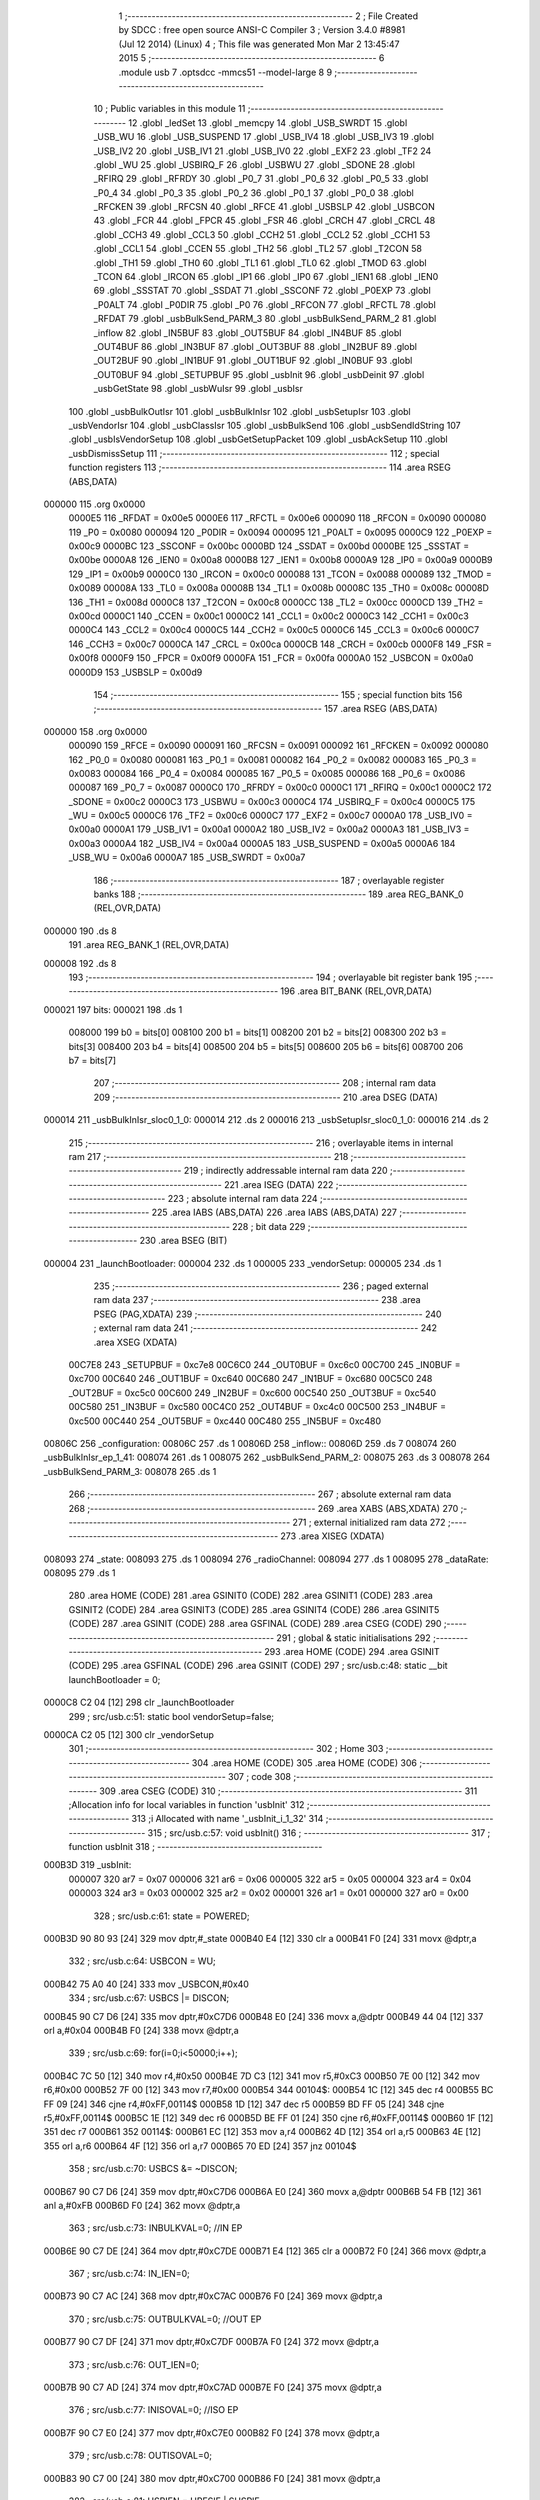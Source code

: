                                       1 ;--------------------------------------------------------
                                      2 ; File Created by SDCC : free open source ANSI-C Compiler
                                      3 ; Version 3.4.0 #8981 (Jul 12 2014) (Linux)
                                      4 ; This file was generated Mon Mar  2 13:45:47 2015
                                      5 ;--------------------------------------------------------
                                      6 	.module usb
                                      7 	.optsdcc -mmcs51 --model-large
                                      8 	
                                      9 ;--------------------------------------------------------
                                     10 ; Public variables in this module
                                     11 ;--------------------------------------------------------
                                     12 	.globl _ledSet
                                     13 	.globl _memcpy
                                     14 	.globl _USB_SWRDT
                                     15 	.globl _USB_WU
                                     16 	.globl _USB_SUSPEND
                                     17 	.globl _USB_IV4
                                     18 	.globl _USB_IV3
                                     19 	.globl _USB_IV2
                                     20 	.globl _USB_IV1
                                     21 	.globl _USB_IV0
                                     22 	.globl _EXF2
                                     23 	.globl _TF2
                                     24 	.globl _WU
                                     25 	.globl _USBIRQ_F
                                     26 	.globl _USBWU
                                     27 	.globl _SDONE
                                     28 	.globl _RFIRQ
                                     29 	.globl _RFRDY
                                     30 	.globl _P0_7
                                     31 	.globl _P0_6
                                     32 	.globl _P0_5
                                     33 	.globl _P0_4
                                     34 	.globl _P0_3
                                     35 	.globl _P0_2
                                     36 	.globl _P0_1
                                     37 	.globl _P0_0
                                     38 	.globl _RFCKEN
                                     39 	.globl _RFCSN
                                     40 	.globl _RFCE
                                     41 	.globl _USBSLP
                                     42 	.globl _USBCON
                                     43 	.globl _FCR
                                     44 	.globl _FPCR
                                     45 	.globl _FSR
                                     46 	.globl _CRCH
                                     47 	.globl _CRCL
                                     48 	.globl _CCH3
                                     49 	.globl _CCL3
                                     50 	.globl _CCH2
                                     51 	.globl _CCL2
                                     52 	.globl _CCH1
                                     53 	.globl _CCL1
                                     54 	.globl _CCEN
                                     55 	.globl _TH2
                                     56 	.globl _TL2
                                     57 	.globl _T2CON
                                     58 	.globl _TH1
                                     59 	.globl _TH0
                                     60 	.globl _TL1
                                     61 	.globl _TL0
                                     62 	.globl _TMOD
                                     63 	.globl _TCON
                                     64 	.globl _IRCON
                                     65 	.globl _IP1
                                     66 	.globl _IP0
                                     67 	.globl _IEN1
                                     68 	.globl _IEN0
                                     69 	.globl _SSSTAT
                                     70 	.globl _SSDAT
                                     71 	.globl _SSCONF
                                     72 	.globl _P0EXP
                                     73 	.globl _P0ALT
                                     74 	.globl _P0DIR
                                     75 	.globl _P0
                                     76 	.globl _RFCON
                                     77 	.globl _RFCTL
                                     78 	.globl _RFDAT
                                     79 	.globl _usbBulkSend_PARM_3
                                     80 	.globl _usbBulkSend_PARM_2
                                     81 	.globl _inflow
                                     82 	.globl _IN5BUF
                                     83 	.globl _OUT5BUF
                                     84 	.globl _IN4BUF
                                     85 	.globl _OUT4BUF
                                     86 	.globl _IN3BUF
                                     87 	.globl _OUT3BUF
                                     88 	.globl _IN2BUF
                                     89 	.globl _OUT2BUF
                                     90 	.globl _IN1BUF
                                     91 	.globl _OUT1BUF
                                     92 	.globl _IN0BUF
                                     93 	.globl _OUT0BUF
                                     94 	.globl _SETUPBUF
                                     95 	.globl _usbInit
                                     96 	.globl _usbDeinit
                                     97 	.globl _usbGetState
                                     98 	.globl _usbWuIsr
                                     99 	.globl _usbIsr
                                    100 	.globl _usbBulkOutIsr
                                    101 	.globl _usbBulkInIsr
                                    102 	.globl _usbSetupIsr
                                    103 	.globl _usbVendorIsr
                                    104 	.globl _usbClassIsr
                                    105 	.globl _usbBulkSend
                                    106 	.globl _usbSendIdString
                                    107 	.globl _usbIsVendorSetup
                                    108 	.globl _usbGetSetupPacket
                                    109 	.globl _usbAckSetup
                                    110 	.globl _usbDismissSetup
                                    111 ;--------------------------------------------------------
                                    112 ; special function registers
                                    113 ;--------------------------------------------------------
                                    114 	.area RSEG    (ABS,DATA)
      000000                        115 	.org 0x0000
                           0000E5   116 _RFDAT	=	0x00e5
                           0000E6   117 _RFCTL	=	0x00e6
                           000090   118 _RFCON	=	0x0090
                           000080   119 _P0	=	0x0080
                           000094   120 _P0DIR	=	0x0094
                           000095   121 _P0ALT	=	0x0095
                           0000C9   122 _P0EXP	=	0x00c9
                           0000BC   123 _SSCONF	=	0x00bc
                           0000BD   124 _SSDAT	=	0x00bd
                           0000BE   125 _SSSTAT	=	0x00be
                           0000A8   126 _IEN0	=	0x00a8
                           0000B8   127 _IEN1	=	0x00b8
                           0000A9   128 _IP0	=	0x00a9
                           0000B9   129 _IP1	=	0x00b9
                           0000C0   130 _IRCON	=	0x00c0
                           000088   131 _TCON	=	0x0088
                           000089   132 _TMOD	=	0x0089
                           00008A   133 _TL0	=	0x008a
                           00008B   134 _TL1	=	0x008b
                           00008C   135 _TH0	=	0x008c
                           00008D   136 _TH1	=	0x008d
                           0000C8   137 _T2CON	=	0x00c8
                           0000CC   138 _TL2	=	0x00cc
                           0000CD   139 _TH2	=	0x00cd
                           0000C1   140 _CCEN	=	0x00c1
                           0000C2   141 _CCL1	=	0x00c2
                           0000C3   142 _CCH1	=	0x00c3
                           0000C4   143 _CCL2	=	0x00c4
                           0000C5   144 _CCH2	=	0x00c5
                           0000C6   145 _CCL3	=	0x00c6
                           0000C7   146 _CCH3	=	0x00c7
                           0000CA   147 _CRCL	=	0x00ca
                           0000CB   148 _CRCH	=	0x00cb
                           0000F8   149 _FSR	=	0x00f8
                           0000F9   150 _FPCR	=	0x00f9
                           0000FA   151 _FCR	=	0x00fa
                           0000A0   152 _USBCON	=	0x00a0
                           0000D9   153 _USBSLP	=	0x00d9
                                    154 ;--------------------------------------------------------
                                    155 ; special function bits
                                    156 ;--------------------------------------------------------
                                    157 	.area RSEG    (ABS,DATA)
      000000                        158 	.org 0x0000
                           000090   159 _RFCE	=	0x0090
                           000091   160 _RFCSN	=	0x0091
                           000092   161 _RFCKEN	=	0x0092
                           000080   162 _P0_0	=	0x0080
                           000081   163 _P0_1	=	0x0081
                           000082   164 _P0_2	=	0x0082
                           000083   165 _P0_3	=	0x0083
                           000084   166 _P0_4	=	0x0084
                           000085   167 _P0_5	=	0x0085
                           000086   168 _P0_6	=	0x0086
                           000087   169 _P0_7	=	0x0087
                           0000C0   170 _RFRDY	=	0x00c0
                           0000C1   171 _RFIRQ	=	0x00c1
                           0000C2   172 _SDONE	=	0x00c2
                           0000C3   173 _USBWU	=	0x00c3
                           0000C4   174 _USBIRQ_F	=	0x00c4
                           0000C5   175 _WU	=	0x00c5
                           0000C6   176 _TF2	=	0x00c6
                           0000C7   177 _EXF2	=	0x00c7
                           0000A0   178 _USB_IV0	=	0x00a0
                           0000A1   179 _USB_IV1	=	0x00a1
                           0000A2   180 _USB_IV2	=	0x00a2
                           0000A3   181 _USB_IV3	=	0x00a3
                           0000A4   182 _USB_IV4	=	0x00a4
                           0000A5   183 _USB_SUSPEND	=	0x00a5
                           0000A6   184 _USB_WU	=	0x00a6
                           0000A7   185 _USB_SWRDT	=	0x00a7
                                    186 ;--------------------------------------------------------
                                    187 ; overlayable register banks
                                    188 ;--------------------------------------------------------
                                    189 	.area REG_BANK_0	(REL,OVR,DATA)
      000000                        190 	.ds 8
                                    191 	.area REG_BANK_1	(REL,OVR,DATA)
      000008                        192 	.ds 8
                                    193 ;--------------------------------------------------------
                                    194 ; overlayable bit register bank
                                    195 ;--------------------------------------------------------
                                    196 	.area BIT_BANK	(REL,OVR,DATA)
      000021                        197 bits:
      000021                        198 	.ds 1
                           008000   199 	b0 = bits[0]
                           008100   200 	b1 = bits[1]
                           008200   201 	b2 = bits[2]
                           008300   202 	b3 = bits[3]
                           008400   203 	b4 = bits[4]
                           008500   204 	b5 = bits[5]
                           008600   205 	b6 = bits[6]
                           008700   206 	b7 = bits[7]
                                    207 ;--------------------------------------------------------
                                    208 ; internal ram data
                                    209 ;--------------------------------------------------------
                                    210 	.area DSEG    (DATA)
      000014                        211 _usbBulkInIsr_sloc0_1_0:
      000014                        212 	.ds 2
      000016                        213 _usbSetupIsr_sloc0_1_0:
      000016                        214 	.ds 2
                                    215 ;--------------------------------------------------------
                                    216 ; overlayable items in internal ram 
                                    217 ;--------------------------------------------------------
                                    218 ;--------------------------------------------------------
                                    219 ; indirectly addressable internal ram data
                                    220 ;--------------------------------------------------------
                                    221 	.area ISEG    (DATA)
                                    222 ;--------------------------------------------------------
                                    223 ; absolute internal ram data
                                    224 ;--------------------------------------------------------
                                    225 	.area IABS    (ABS,DATA)
                                    226 	.area IABS    (ABS,DATA)
                                    227 ;--------------------------------------------------------
                                    228 ; bit data
                                    229 ;--------------------------------------------------------
                                    230 	.area BSEG    (BIT)
      000004                        231 _launchBootloader:
      000004                        232 	.ds 1
      000005                        233 _vendorSetup:
      000005                        234 	.ds 1
                                    235 ;--------------------------------------------------------
                                    236 ; paged external ram data
                                    237 ;--------------------------------------------------------
                                    238 	.area PSEG    (PAG,XDATA)
                                    239 ;--------------------------------------------------------
                                    240 ; external ram data
                                    241 ;--------------------------------------------------------
                                    242 	.area XSEG    (XDATA)
                           00C7E8   243 _SETUPBUF	=	0xc7e8
                           00C6C0   244 _OUT0BUF	=	0xc6c0
                           00C700   245 _IN0BUF	=	0xc700
                           00C640   246 _OUT1BUF	=	0xc640
                           00C680   247 _IN1BUF	=	0xc680
                           00C5C0   248 _OUT2BUF	=	0xc5c0
                           00C600   249 _IN2BUF	=	0xc600
                           00C540   250 _OUT3BUF	=	0xc540
                           00C580   251 _IN3BUF	=	0xc580
                           00C4C0   252 _OUT4BUF	=	0xc4c0
                           00C500   253 _IN4BUF	=	0xc500
                           00C440   254 _OUT5BUF	=	0xc440
                           00C480   255 _IN5BUF	=	0xc480
      00806C                        256 _configuration:
      00806C                        257 	.ds 1
      00806D                        258 _inflow::
      00806D                        259 	.ds 7
      008074                        260 _usbBulkInIsr_ep_1_41:
      008074                        261 	.ds 1
      008075                        262 _usbBulkSend_PARM_2:
      008075                        263 	.ds 3
      008078                        264 _usbBulkSend_PARM_3:
      008078                        265 	.ds 1
                                    266 ;--------------------------------------------------------
                                    267 ; absolute external ram data
                                    268 ;--------------------------------------------------------
                                    269 	.area XABS    (ABS,XDATA)
                                    270 ;--------------------------------------------------------
                                    271 ; external initialized ram data
                                    272 ;--------------------------------------------------------
                                    273 	.area XISEG   (XDATA)
      008093                        274 _state:
      008093                        275 	.ds 1
      008094                        276 _radioChannel:
      008094                        277 	.ds 1
      008095                        278 _dataRate:
      008095                        279 	.ds 1
                                    280 	.area HOME    (CODE)
                                    281 	.area GSINIT0 (CODE)
                                    282 	.area GSINIT1 (CODE)
                                    283 	.area GSINIT2 (CODE)
                                    284 	.area GSINIT3 (CODE)
                                    285 	.area GSINIT4 (CODE)
                                    286 	.area GSINIT5 (CODE)
                                    287 	.area GSINIT  (CODE)
                                    288 	.area GSFINAL (CODE)
                                    289 	.area CSEG    (CODE)
                                    290 ;--------------------------------------------------------
                                    291 ; global & static initialisations
                                    292 ;--------------------------------------------------------
                                    293 	.area HOME    (CODE)
                                    294 	.area GSINIT  (CODE)
                                    295 	.area GSFINAL (CODE)
                                    296 	.area GSINIT  (CODE)
                                    297 ;	src/usb.c:48: static __bit launchBootloader = 0;
      0000C8 C2 04            [12]  298 	clr	_launchBootloader
                                    299 ;	src/usb.c:51: static bool vendorSetup=false;
      0000CA C2 05            [12]  300 	clr	_vendorSetup
                                    301 ;--------------------------------------------------------
                                    302 ; Home
                                    303 ;--------------------------------------------------------
                                    304 	.area HOME    (CODE)
                                    305 	.area HOME    (CODE)
                                    306 ;--------------------------------------------------------
                                    307 ; code
                                    308 ;--------------------------------------------------------
                                    309 	.area CSEG    (CODE)
                                    310 ;------------------------------------------------------------
                                    311 ;Allocation info for local variables in function 'usbInit'
                                    312 ;------------------------------------------------------------
                                    313 ;i                         Allocated with name '_usbInit_i_1_32'
                                    314 ;------------------------------------------------------------
                                    315 ;	src/usb.c:57: void usbInit() 
                                    316 ;	-----------------------------------------
                                    317 ;	 function usbInit
                                    318 ;	-----------------------------------------
      000B3D                        319 _usbInit:
                           000007   320 	ar7 = 0x07
                           000006   321 	ar6 = 0x06
                           000005   322 	ar5 = 0x05
                           000004   323 	ar4 = 0x04
                           000003   324 	ar3 = 0x03
                           000002   325 	ar2 = 0x02
                           000001   326 	ar1 = 0x01
                           000000   327 	ar0 = 0x00
                                    328 ;	src/usb.c:61: state = POWERED;
      000B3D 90 80 93         [24]  329 	mov	dptr,#_state
      000B40 E4               [12]  330 	clr	a
      000B41 F0               [24]  331 	movx	@dptr,a
                                    332 ;	src/usb.c:64: USBCON = WU;
      000B42 75 A0 40         [24]  333 	mov	_USBCON,#0x40
                                    334 ;	src/usb.c:67: USBCS |= DISCON;
      000B45 90 C7 D6         [24]  335 	mov	dptr,#0xC7D6
      000B48 E0               [24]  336 	movx	a,@dptr
      000B49 44 04            [12]  337 	orl	a,#0x04
      000B4B F0               [24]  338 	movx	@dptr,a
                                    339 ;	src/usb.c:69: for(i=0;i<50000;i++);
      000B4C 7C 50            [12]  340 	mov	r4,#0x50
      000B4E 7D C3            [12]  341 	mov	r5,#0xC3
      000B50 7E 00            [12]  342 	mov	r6,#0x00
      000B52 7F 00            [12]  343 	mov	r7,#0x00
      000B54                        344 00104$:
      000B54 1C               [12]  345 	dec	r4
      000B55 BC FF 09         [24]  346 	cjne	r4,#0xFF,00114$
      000B58 1D               [12]  347 	dec	r5
      000B59 BD FF 05         [24]  348 	cjne	r5,#0xFF,00114$
      000B5C 1E               [12]  349 	dec	r6
      000B5D BE FF 01         [24]  350 	cjne	r6,#0xFF,00114$
      000B60 1F               [12]  351 	dec	r7
      000B61                        352 00114$:
      000B61 EC               [12]  353 	mov	a,r4
      000B62 4D               [12]  354 	orl	a,r5
      000B63 4E               [12]  355 	orl	a,r6
      000B64 4F               [12]  356 	orl	a,r7
      000B65 70 ED            [24]  357 	jnz	00104$
                                    358 ;	src/usb.c:70: USBCS &= ~DISCON;
      000B67 90 C7 D6         [24]  359 	mov	dptr,#0xC7D6
      000B6A E0               [24]  360 	movx	a,@dptr
      000B6B 54 FB            [12]  361 	anl	a,#0xFB
      000B6D F0               [24]  362 	movx	@dptr,a
                                    363 ;	src/usb.c:73: INBULKVAL=0;   //IN EP
      000B6E 90 C7 DE         [24]  364 	mov	dptr,#0xC7DE
      000B71 E4               [12]  365 	clr	a
      000B72 F0               [24]  366 	movx	@dptr,a
                                    367 ;	src/usb.c:74: IN_IEN=0;
      000B73 90 C7 AC         [24]  368 	mov	dptr,#0xC7AC
      000B76 F0               [24]  369 	movx	@dptr,a
                                    370 ;	src/usb.c:75: OUTBULKVAL=0;  //OUT EP
      000B77 90 C7 DF         [24]  371 	mov	dptr,#0xC7DF
      000B7A F0               [24]  372 	movx	@dptr,a
                                    373 ;	src/usb.c:76: OUT_IEN=0;
      000B7B 90 C7 AD         [24]  374 	mov	dptr,#0xC7AD
      000B7E F0               [24]  375 	movx	@dptr,a
                                    376 ;	src/usb.c:77: INISOVAL=0;    //ISO EP
      000B7F 90 C7 E0         [24]  377 	mov	dptr,#0xC7E0
      000B82 F0               [24]  378 	movx	@dptr,a
                                    379 ;	src/usb.c:78: OUTISOVAL=0;
      000B83 90 C7 00         [24]  380 	mov	dptr,#0xC700
      000B86 F0               [24]  381 	movx	@dptr,a
                                    382 ;	src/usb.c:81: USBIEN = URESIE | SUSPIE;
      000B87 90 C7 AE         [24]  383 	mov	dptr,#0xC7AE
      000B8A 74 18            [12]  384 	mov	a,#0x18
      000B8C F0               [24]  385 	movx	@dptr,a
                                    386 ;	src/usb.c:84: IN_IRQ = 0xFF;
      000B8D 90 C7 A9         [24]  387 	mov	dptr,#0xC7A9
      000B90 74 FF            [12]  388 	mov	a,#0xFF
      000B92 F0               [24]  389 	movx	@dptr,a
                                    390 ;	src/usb.c:85: OUT_IRQ = 0xFF;
      000B93 90 C7 AA         [24]  391 	mov	dptr,#0xC7AA
      000B96 F0               [24]  392 	movx	@dptr,a
                                    393 ;	src/usb.c:86: USBIRQ = 0xFF;
      000B97 90 C7 AB         [24]  394 	mov	dptr,#0xC7AB
      000B9A F0               [24]  395 	movx	@dptr,a
                                    396 ;	src/usb.c:91: BOUT1ADDR = 32;
      000B9B 90 C7 81         [24]  397 	mov	dptr,#0xC781
      000B9E 74 20            [12]  398 	mov	a,#0x20
      000BA0 F0               [24]  399 	movx	@dptr,a
                                    400 ;	src/usb.c:92: BOUT2ADDR = 64;
      000BA1 90 C7 82         [24]  401 	mov	dptr,#0xC782
      000BA4 23               [12]  402 	rl	a
      000BA5 F0               [24]  403 	movx	@dptr,a
                                    404 ;	src/usb.c:93: BOUT3ADDR = 96;
      000BA6 90 C7 83         [24]  405 	mov	dptr,#0xC783
      000BA9 74 60            [12]  406 	mov	a,#0x60
      000BAB F0               [24]  407 	movx	@dptr,a
                                    408 ;	src/usb.c:94: BINSTADDR = 0x40; // EPOUT_Size/4 = 256/4 = 64
      000BAC 90 C7 88         [24]  409 	mov	dptr,#0xC788
      000BAF 74 40            [12]  410 	mov	a,#0x40
      000BB1 F0               [24]  411 	movx	@dptr,a
                                    412 ;	src/usb.c:95: BIN1ADDR  = 32;
      000BB2 90 C7 89         [24]  413 	mov	dptr,#0xC789
      000BB5 03               [12]  414 	rr	a
      000BB6 F0               [24]  415 	movx	@dptr,a
                                    416 ;	src/usb.c:96: BIN2ADDR  = 64;
      000BB7 90 C7 8A         [24]  417 	mov	dptr,#0xC78A
      000BBA 23               [12]  418 	rl	a
      000BBB F0               [24]  419 	movx	@dptr,a
                                    420 ;	src/usb.c:97: BIN3ADDR  = 96;
      000BBC 90 C7 8B         [24]  421 	mov	dptr,#0xC78B
      000BBF 74 60            [12]  422 	mov	a,#0x60
      000BC1 F0               [24]  423 	movx	@dptr,a
                                    424 ;	src/usb.c:100: IEN1 |= 0x18;  
      000BC2 43 B8 18         [24]  425 	orl	_IEN1,#0x18
      000BC5 22               [24]  426 	ret
                                    427 ;------------------------------------------------------------
                                    428 ;Allocation info for local variables in function 'usbDeinit'
                                    429 ;------------------------------------------------------------
                                    430 ;	src/usb.c:103: void usbDeinit()
                                    431 ;	-----------------------------------------
                                    432 ;	 function usbDeinit
                                    433 ;	-----------------------------------------
      000BC6                        434 _usbDeinit:
                                    435 ;	src/usb.c:105: state = POWERED; //Deactivate all mechanism
      000BC6 90 80 93         [24]  436 	mov	dptr,#_state
      000BC9 E4               [12]  437 	clr	a
      000BCA F0               [24]  438 	movx	@dptr,a
                                    439 ;	src/usb.c:108: IEN1 &= (~0x18);
      000BCB AF B8            [24]  440 	mov	r7,_IEN1
      000BCD 74 E7            [12]  441 	mov	a,#0xE7
      000BCF 5F               [12]  442 	anl	a,r7
      000BD0 F5 B8            [12]  443 	mov	_IEN1,a
                                    444 ;	src/usb.c:111: USB_SUSPEND = 1;
      000BD2 D2 A5            [12]  445 	setb	_USB_SUSPEND
      000BD4 22               [24]  446 	ret
                                    447 ;------------------------------------------------------------
                                    448 ;Allocation info for local variables in function 'usbGetState'
                                    449 ;------------------------------------------------------------
                                    450 ;	src/usb.c:114: usbState_t usbGetState()
                                    451 ;	-----------------------------------------
                                    452 ;	 function usbGetState
                                    453 ;	-----------------------------------------
      000BD5                        454 _usbGetState:
                                    455 ;	src/usb.c:116: return state;
      000BD5 90 80 93         [24]  456 	mov	dptr,#_state
      000BD8 E0               [24]  457 	movx	a,@dptr
      000BD9 F5 82            [12]  458 	mov	dpl,a
      000BDB 22               [24]  459 	ret
                                    460 ;------------------------------------------------------------
                                    461 ;Allocation info for local variables in function 'usbWuIsr'
                                    462 ;------------------------------------------------------------
                                    463 ;	src/usb.c:119: void usbWuIsr() __interrupt(11)
                                    464 ;	-----------------------------------------
                                    465 ;	 function usbWuIsr
                                    466 ;	-----------------------------------------
      000BDC                        467 _usbWuIsr:
                                    468 ;	src/usb.c:122: return;
      000BDC 32               [24]  469 	reti
                                    470 ;	eliminated unneeded mov psw,# (no regs used in bank)
                                    471 ;	eliminated unneeded push/pop psw
                                    472 ;	eliminated unneeded push/pop dpl
                                    473 ;	eliminated unneeded push/pop dph
                                    474 ;	eliminated unneeded push/pop b
                                    475 ;	eliminated unneeded push/pop acc
                                    476 ;------------------------------------------------------------
                                    477 ;Allocation info for local variables in function 'usbIsr'
                                    478 ;------------------------------------------------------------
                                    479 ;	src/usb.c:127: void usbIsr() __interrupt(12)  __using(1)
                                    480 ;	-----------------------------------------
                                    481 ;	 function usbIsr
                                    482 ;	-----------------------------------------
      000BDD                        483 _usbIsr:
                           00000F   484 	ar7 = 0x0F
                           00000E   485 	ar6 = 0x0E
                           00000D   486 	ar5 = 0x0D
                           00000C   487 	ar4 = 0x0C
                           00000B   488 	ar3 = 0x0B
                           00000A   489 	ar2 = 0x0A
                           000009   490 	ar1 = 0x09
                           000008   491 	ar0 = 0x08
      000BDD C0 21            [24]  492 	push	bits
      000BDF C0 E0            [24]  493 	push	acc
      000BE1 C0 F0            [24]  494 	push	b
      000BE3 C0 82            [24]  495 	push	dpl
      000BE5 C0 83            [24]  496 	push	dph
      000BE7 C0 07            [24]  497 	push	(0+7)
      000BE9 C0 06            [24]  498 	push	(0+6)
      000BEB C0 05            [24]  499 	push	(0+5)
      000BED C0 04            [24]  500 	push	(0+4)
      000BEF C0 03            [24]  501 	push	(0+3)
      000BF1 C0 02            [24]  502 	push	(0+2)
      000BF3 C0 01            [24]  503 	push	(0+1)
      000BF5 C0 00            [24]  504 	push	(0+0)
      000BF7 C0 D0            [24]  505 	push	psw
      000BF9 75 D0 08         [24]  506 	mov	psw,#0x08
                                    507 ;	src/usb.c:130: switch (IVEC) {
      000BFC 90 C7 A8         [24]  508 	mov	dptr,#0xC7A8
      000BFF E0               [24]  509 	movx	a,@dptr
      000C00 FF               [12]  510 	mov	r7,a
      000C01 60 63            [24]  511 	jz	00101$
      000C03 BF 04 03         [24]  512 	cjne	r7,#0x04,00200$
      000C06 02 0C B7         [24]  513 	ljmp	00111$
      000C09                        514 00200$:
      000C09 BF 08 03         [24]  515 	cjne	r7,#0x08,00201$
      000C0C 02 0D 03         [24]  516 	ljmp	00115$
      000C0F                        517 00201$:
      000C0F BF 0C 03         [24]  518 	cjne	r7,#0x0C,00202$
      000C12 02 0D 0C         [24]  519 	ljmp	00116$
      000C15                        520 00202$:
      000C15 BF 10 03         [24]  521 	cjne	r7,#0x10,00203$
      000C18 02 0D 15         [24]  522 	ljmp	00117$
      000C1B                        523 00203$:
      000C1B BF 18 03         [24]  524 	cjne	r7,#0x18,00204$
      000C1E 02 0D 40         [24]  525 	ljmp	00118$
      000C21                        526 00204$:
      000C21 BF 1C 03         [24]  527 	cjne	r7,#0x1C,00205$
      000C24 02 0D 54         [24]  528 	ljmp	00119$
      000C27                        529 00205$:
      000C27 BF 20 03         [24]  530 	cjne	r7,#0x20,00206$
      000C2A 02 0D 68         [24]  531 	ljmp	00120$
      000C2D                        532 00206$:
      000C2D BF 24 03         [24]  533 	cjne	r7,#0x24,00207$
      000C30 02 0D 70         [24]  534 	ljmp	00121$
      000C33                        535 00207$:
      000C33 BF 28 03         [24]  536 	cjne	r7,#0x28,00208$
      000C36 02 0D 78         [24]  537 	ljmp	00122$
      000C39                        538 00208$:
      000C39 BF 2C 03         [24]  539 	cjne	r7,#0x2C,00209$
      000C3C 02 0D 80         [24]  540 	ljmp	00123$
      000C3F                        541 00209$:
      000C3F BF 30 03         [24]  542 	cjne	r7,#0x30,00210$
      000C42 02 0D 88         [24]  543 	ljmp	00124$
      000C45                        544 00210$:
      000C45 BF 34 03         [24]  545 	cjne	r7,#0x34,00211$
      000C48 02 0D 90         [24]  546 	ljmp	00125$
      000C4B                        547 00211$:
      000C4B BF 38 03         [24]  548 	cjne	r7,#0x38,00212$
      000C4E 02 0D 98         [24]  549 	ljmp	00126$
      000C51                        550 00212$:
      000C51 BF 3C 03         [24]  551 	cjne	r7,#0x3C,00213$
      000C54 02 0D A0         [24]  552 	ljmp	00127$
      000C57                        553 00213$:
      000C57 BF 40 03         [24]  554 	cjne	r7,#0x40,00214$
      000C5A 02 0D A8         [24]  555 	ljmp	00128$
      000C5D                        556 00214$:
      000C5D BF 44 03         [24]  557 	cjne	r7,#0x44,00215$
      000C60 02 0D B0         [24]  558 	ljmp	00129$
      000C63                        559 00215$:
      000C63 02 0D B6         [24]  560 	ljmp	00131$
                                    561 ;	src/usb.c:131: case IRQ_SUDAV:
      000C66                        562 00101$:
                                    563 ;	src/usb.c:133: if(IS_STANDARD(SETUPBUF[0]))
      000C66 90 C7 E8         [24]  564 	mov	dptr,#_SETUPBUF
      000C69 E0               [24]  565 	movx	a,@dptr
      000C6A FF               [12]  566 	mov	r7,a
      000C6B 54 60            [12]  567 	anl	a,#0x60
      000C6D 60 02            [24]  568 	jz	00217$
      000C6F 80 0B            [24]  569 	sjmp	00109$
      000C71                        570 00217$:
                                    571 ;	src/usb.c:134: usbSetupIsr();
      000C71 75 D0 00         [24]  572 	mov	psw,#0x00
      000C74 12 0E D6         [24]  573 	lcall	_usbSetupIsr
      000C77 75 D0 08         [24]  574 	mov	psw,#0x08
      000C7A 80 32            [24]  575 	sjmp	00110$
      000C7C                        576 00109$:
                                    577 ;	src/usb.c:135: else if(IS_VENDOR(SETUPBUF[0]))
      000C7C 90 C7 E8         [24]  578 	mov	dptr,#_SETUPBUF
      000C7F E0               [24]  579 	movx	a,@dptr
      000C80 FF               [12]  580 	mov	r7,a
      000C81 53 0F 60         [24]  581 	anl	ar7,#0x60
      000C84 BF 40 0B         [24]  582 	cjne	r7,#0x40,00106$
                                    583 ;	src/usb.c:136: usbVendorIsr();
      000C87 75 D0 00         [24]  584 	mov	psw,#0x00
      000C8A 12 13 64         [24]  585 	lcall	_usbVendorIsr
      000C8D 75 D0 08         [24]  586 	mov	psw,#0x08
      000C90 80 1C            [24]  587 	sjmp	00110$
      000C92                        588 00106$:
                                    589 ;	src/usb.c:137: else if(IS_CLASS(SETUPBUF[0]))
      000C92 90 C7 E8         [24]  590 	mov	dptr,#_SETUPBUF
      000C95 E0               [24]  591 	movx	a,@dptr
      000C96 FF               [12]  592 	mov	r7,a
      000C97 53 0F 60         [24]  593 	anl	ar7,#0x60
      000C9A BF 20 0B         [24]  594 	cjne	r7,#0x20,00103$
                                    595 ;	src/usb.c:138: usbClassIsr();
      000C9D 75 D0 00         [24]  596 	mov	psw,#0x00
      000CA0 12 13 67         [24]  597 	lcall	_usbClassIsr
      000CA3 75 D0 08         [24]  598 	mov	psw,#0x08
      000CA6 80 06            [24]  599 	sjmp	00110$
      000CA8                        600 00103$:
                                    601 ;	src/usb.c:140: EP0CS = EP0STALL; //Stall to error
      000CA8 90 C7 B4         [24]  602 	mov	dptr,#0xC7B4
      000CAB 74 01            [12]  603 	mov	a,#0x01
      000CAD F0               [24]  604 	movx	@dptr,a
      000CAE                        605 00110$:
                                    606 ;	src/usb.c:142: USBIRQ = SUDAVIR;
      000CAE 90 C7 AB         [24]  607 	mov	dptr,#0xC7AB
      000CB1 74 01            [12]  608 	mov	a,#0x01
      000CB3 F0               [24]  609 	movx	@dptr,a
                                    610 ;	src/usb.c:143: break;
      000CB4 02 0D B6         [24]  611 	ljmp	00131$
                                    612 ;	src/usb.c:144: case IRQ_SOF:
      000CB7                        613 00111$:
                                    614 ;	src/usb.c:145: if((ledTimeout>=0) && (!ledTimeout--)) {
      000CB7 90 80 7E         [24]  615 	mov	dptr,#_ledTimeout
      000CBA E0               [24]  616 	movx	a,@dptr
      000CBB FE               [12]  617 	mov	r6,a
      000CBC A3               [24]  618 	inc	dptr
      000CBD E0               [24]  619 	movx	a,@dptr
      000CBE FF               [12]  620 	mov	r7,a
      000CBF 20 E7 38         [24]  621 	jb	acc.7,00113$
      000CC2 8E 0C            [24]  622 	mov	ar4,r6
      000CC4 8F 0D            [24]  623 	mov	ar5,r7
      000CC6 1E               [12]  624 	dec	r6
      000CC7 BE FF 01         [24]  625 	cjne	r6,#0xFF,00223$
      000CCA 1F               [12]  626 	dec	r7
      000CCB                        627 00223$:
      000CCB 90 80 7E         [24]  628 	mov	dptr,#_ledTimeout
      000CCE EE               [12]  629 	mov	a,r6
      000CCF F0               [24]  630 	movx	@dptr,a
      000CD0 EF               [12]  631 	mov	a,r7
      000CD1 A3               [24]  632 	inc	dptr
      000CD2 F0               [24]  633 	movx	@dptr,a
      000CD3 EC               [12]  634 	mov	a,r4
      000CD4 4D               [12]  635 	orl	a,r5
      000CD5 70 23            [24]  636 	jnz	00113$
                                    637 ;	src/usb.c:146: ledSet(LED_RED, false);
      000CD7 C2 06            [12]  638 	clr	_ledSet_PARM_2
      000CD9 75 82 01         [24]  639 	mov	dpl,#0x01
      000CDC 75 D0 00         [24]  640 	mov	psw,#0x00
      000CDF 12 14 8E         [24]  641 	lcall	_ledSet
      000CE2 75 D0 08         [24]  642 	mov	psw,#0x08
                                    643 ;	src/usb.c:147: ledSet(LED_GREEN, false);
      000CE5 C2 06            [12]  644 	clr	_ledSet_PARM_2
      000CE7 75 82 02         [24]  645 	mov	dpl,#0x02
      000CEA 75 D0 00         [24]  646 	mov	psw,#0x00
      000CED 12 14 8E         [24]  647 	lcall	_ledSet
      000CF0 75 D0 08         [24]  648 	mov	psw,#0x08
                                    649 ;	src/usb.c:148: ledTimeout = 0;
      000CF3 90 80 7E         [24]  650 	mov	dptr,#_ledTimeout
      000CF6 E4               [12]  651 	clr	a
      000CF7 F0               [24]  652 	movx	@dptr,a
      000CF8 A3               [24]  653 	inc	dptr
      000CF9 F0               [24]  654 	movx	@dptr,a
      000CFA                        655 00113$:
                                    656 ;	src/usb.c:150: USBIRQ = SOFIR;
      000CFA 90 C7 AB         [24]  657 	mov	dptr,#0xC7AB
      000CFD 74 02            [12]  658 	mov	a,#0x02
      000CFF F0               [24]  659 	movx	@dptr,a
                                    660 ;	src/usb.c:151: break;
      000D00 02 0D B6         [24]  661 	ljmp	00131$
                                    662 ;	src/usb.c:152: case IRQ_SUTOK:
      000D03                        663 00115$:
                                    664 ;	src/usb.c:153: USBIRQ = SUTOKIR;
      000D03 90 C7 AB         [24]  665 	mov	dptr,#0xC7AB
      000D06 74 04            [12]  666 	mov	a,#0x04
      000D08 F0               [24]  667 	movx	@dptr,a
                                    668 ;	src/usb.c:154: break;
      000D09 02 0D B6         [24]  669 	ljmp	00131$
                                    670 ;	src/usb.c:155: case IRQ_SUSPEND:
      000D0C                        671 00116$:
                                    672 ;	src/usb.c:156: USBIRQ = SUSPIR;
      000D0C 90 C7 AB         [24]  673 	mov	dptr,#0xC7AB
      000D0F 74 08            [12]  674 	mov	a,#0x08
      000D11 F0               [24]  675 	movx	@dptr,a
                                    676 ;	src/usb.c:157: break;
      000D12 02 0D B6         [24]  677 	ljmp	00131$
                                    678 ;	src/usb.c:158: case IRQ_USBRESET:
      000D15                        679 00117$:
                                    680 ;	src/usb.c:160: state = DEFAULT;
      000D15 90 80 93         [24]  681 	mov	dptr,#_state
      000D18 74 01            [12]  682 	mov	a,#0x01
      000D1A F0               [24]  683 	movx	@dptr,a
                                    684 ;	src/usb.c:163: INBULKVAL = IN0VAL;
      000D1B 90 C7 DE         [24]  685 	mov	dptr,#0xC7DE
      000D1E F0               [24]  686 	movx	@dptr,a
                                    687 ;	src/usb.c:164: OUTBULKVAL= OUT0VAL;
      000D1F 90 C7 DF         [24]  688 	mov	dptr,#0xC7DF
      000D22 F0               [24]  689 	movx	@dptr,a
                                    690 ;	src/usb.c:167: OUT0BC = BCDUMMY;
      000D23 90 C7 C5         [24]  691 	mov	dptr,#0xC7C5
      000D26 F0               [24]  692 	movx	@dptr,a
                                    693 ;	src/usb.c:170: IN_IEN = IN0IE;
      000D27 90 C7 AC         [24]  694 	mov	dptr,#0xC7AC
      000D2A F0               [24]  695 	movx	@dptr,a
                                    696 ;	src/usb.c:171: OUT_IEN = OUT0IE;
      000D2B 90 C7 AD         [24]  697 	mov	dptr,#0xC7AD
      000D2E F0               [24]  698 	movx	@dptr,a
                                    699 ;	src/usb.c:172: USBIEN |= SUDAVIE | SUTOKIE;
      000D2F 90 C7 AE         [24]  700 	mov	dptr,#0xC7AE
      000D32 E0               [24]  701 	movx	a,@dptr
      000D33 44 05            [12]  702 	orl	a,#0x05
      000D35 FF               [12]  703 	mov	r7,a
      000D36 F0               [24]  704 	movx	@dptr,a
                                    705 ;	src/usb.c:174: USBIRQ = URESIR;
      000D37 90 C7 AB         [24]  706 	mov	dptr,#0xC7AB
      000D3A 74 10            [12]  707 	mov	a,#0x10
      000D3C F0               [24]  708 	movx	@dptr,a
                                    709 ;	src/usb.c:175: break;
      000D3D 02 0D B6         [24]  710 	ljmp	00131$
                                    711 ;	src/usb.c:176: case IRQ_EP0IN:
      000D40                        712 00118$:
                                    713 ;	src/usb.c:177: usbBulkInIsr(0);
      000D40 75 82 00         [24]  714 	mov	dpl,#0x00
      000D43 75 D0 00         [24]  715 	mov	psw,#0x00
      000D46 12 0D D4         [24]  716 	lcall	_usbBulkInIsr
      000D49 75 D0 08         [24]  717 	mov	psw,#0x08
                                    718 ;	src/usb.c:178: IN_IRQ = IN0IR;
      000D4C 90 C7 A9         [24]  719 	mov	dptr,#0xC7A9
      000D4F 74 01            [12]  720 	mov	a,#0x01
      000D51 F0               [24]  721 	movx	@dptr,a
                                    722 ;	src/usb.c:179: break;
                                    723 ;	src/usb.c:180: case IRQ_EP0OUT:
      000D52 80 62            [24]  724 	sjmp	00131$
      000D54                        725 00119$:
                                    726 ;	src/usb.c:181: usbBulkOutIsr(0);
      000D54 75 82 00         [24]  727 	mov	dpl,#0x00
      000D57 75 D0 00         [24]  728 	mov	psw,#0x00
      000D5A 12 0D D3         [24]  729 	lcall	_usbBulkOutIsr
      000D5D 75 D0 08         [24]  730 	mov	psw,#0x08
                                    731 ;	src/usb.c:183: OUT_IRQ = OUT0IR;
      000D60 90 C7 AA         [24]  732 	mov	dptr,#0xC7AA
      000D63 74 01            [12]  733 	mov	a,#0x01
      000D65 F0               [24]  734 	movx	@dptr,a
                                    735 ;	src/usb.c:184: break;
                                    736 ;	src/usb.c:185: case IRQ_EP1IN:
      000D66 80 4E            [24]  737 	sjmp	00131$
      000D68                        738 00120$:
                                    739 ;	src/usb.c:186: IN_IRQ = IN1IR;
      000D68 90 C7 A9         [24]  740 	mov	dptr,#0xC7A9
      000D6B 74 02            [12]  741 	mov	a,#0x02
      000D6D F0               [24]  742 	movx	@dptr,a
                                    743 ;	src/usb.c:187: break;
                                    744 ;	src/usb.c:188: case IRQ_EP1OUT:
      000D6E 80 46            [24]  745 	sjmp	00131$
      000D70                        746 00121$:
                                    747 ;	src/usb.c:189: OUT_IRQ = OUT1IR;
      000D70 90 C7 AA         [24]  748 	mov	dptr,#0xC7AA
      000D73 74 02            [12]  749 	mov	a,#0x02
      000D75 F0               [24]  750 	movx	@dptr,a
                                    751 ;	src/usb.c:190: break;
                                    752 ;	src/usb.c:191: case IRQ_EP2IN:
      000D76 80 3E            [24]  753 	sjmp	00131$
      000D78                        754 00122$:
                                    755 ;	src/usb.c:192: IN_IRQ = IN2IR;
      000D78 90 C7 A9         [24]  756 	mov	dptr,#0xC7A9
      000D7B 74 04            [12]  757 	mov	a,#0x04
      000D7D F0               [24]  758 	movx	@dptr,a
                                    759 ;	src/usb.c:193: break;
                                    760 ;	src/usb.c:194: case IRQ_EP2OUT:
      000D7E 80 36            [24]  761 	sjmp	00131$
      000D80                        762 00123$:
                                    763 ;	src/usb.c:195: OUT_IRQ = OUT2IR;
      000D80 90 C7 AA         [24]  764 	mov	dptr,#0xC7AA
      000D83 74 04            [12]  765 	mov	a,#0x04
      000D85 F0               [24]  766 	movx	@dptr,a
                                    767 ;	src/usb.c:196: break;
                                    768 ;	src/usb.c:197: case IRQ_EP3IN:
      000D86 80 2E            [24]  769 	sjmp	00131$
      000D88                        770 00124$:
                                    771 ;	src/usb.c:198: IN_IRQ = IN3IR;
      000D88 90 C7 A9         [24]  772 	mov	dptr,#0xC7A9
      000D8B 74 08            [12]  773 	mov	a,#0x08
      000D8D F0               [24]  774 	movx	@dptr,a
                                    775 ;	src/usb.c:199: break;
                                    776 ;	src/usb.c:200: case IRQ_EP3OUT:
      000D8E 80 26            [24]  777 	sjmp	00131$
      000D90                        778 00125$:
                                    779 ;	src/usb.c:201: OUT_IRQ = OUT3IR;
      000D90 90 C7 AA         [24]  780 	mov	dptr,#0xC7AA
      000D93 74 08            [12]  781 	mov	a,#0x08
      000D95 F0               [24]  782 	movx	@dptr,a
                                    783 ;	src/usb.c:202: break;
                                    784 ;	src/usb.c:203: case IRQ_EP4IN:
      000D96 80 1E            [24]  785 	sjmp	00131$
      000D98                        786 00126$:
                                    787 ;	src/usb.c:204: IN_IRQ = IN4IR;
      000D98 90 C7 A9         [24]  788 	mov	dptr,#0xC7A9
      000D9B 74 10            [12]  789 	mov	a,#0x10
      000D9D F0               [24]  790 	movx	@dptr,a
                                    791 ;	src/usb.c:205: break;
                                    792 ;	src/usb.c:206: case IRQ_EP4OUT:
      000D9E 80 16            [24]  793 	sjmp	00131$
      000DA0                        794 00127$:
                                    795 ;	src/usb.c:207: OUT_IRQ = OUT4IR;
      000DA0 90 C7 AA         [24]  796 	mov	dptr,#0xC7AA
      000DA3 74 10            [12]  797 	mov	a,#0x10
      000DA5 F0               [24]  798 	movx	@dptr,a
                                    799 ;	src/usb.c:208: break;
                                    800 ;	src/usb.c:209: case IRQ_EP5IN:
      000DA6 80 0E            [24]  801 	sjmp	00131$
      000DA8                        802 00128$:
                                    803 ;	src/usb.c:210: IN_IRQ = IN5IR;
      000DA8 90 C7 A9         [24]  804 	mov	dptr,#0xC7A9
      000DAB 74 20            [12]  805 	mov	a,#0x20
      000DAD F0               [24]  806 	movx	@dptr,a
                                    807 ;	src/usb.c:211: break;
                                    808 ;	src/usb.c:212: case IRQ_EP5OUT:
      000DAE 80 06            [24]  809 	sjmp	00131$
      000DB0                        810 00129$:
                                    811 ;	src/usb.c:213: OUT_IRQ = OUT5IR;  
      000DB0 90 C7 AA         [24]  812 	mov	dptr,#0xC7AA
      000DB3 74 20            [12]  813 	mov	a,#0x20
      000DB5 F0               [24]  814 	movx	@dptr,a
                                    815 ;	src/usb.c:215: }
      000DB6                        816 00131$:
      000DB6 D0 D0            [24]  817 	pop	psw
      000DB8 D0 00            [24]  818 	pop	(0+0)
      000DBA D0 01            [24]  819 	pop	(0+1)
      000DBC D0 02            [24]  820 	pop	(0+2)
      000DBE D0 03            [24]  821 	pop	(0+3)
      000DC0 D0 04            [24]  822 	pop	(0+4)
      000DC2 D0 05            [24]  823 	pop	(0+5)
      000DC4 D0 06            [24]  824 	pop	(0+6)
      000DC6 D0 07            [24]  825 	pop	(0+7)
      000DC8 D0 83            [24]  826 	pop	dph
      000DCA D0 82            [24]  827 	pop	dpl
      000DCC D0 F0            [24]  828 	pop	b
      000DCE D0 E0            [24]  829 	pop	acc
      000DD0 D0 21            [24]  830 	pop	bits
      000DD2 32               [24]  831 	reti
                                    832 ;------------------------------------------------------------
                                    833 ;Allocation info for local variables in function 'usbBulkOutIsr'
                                    834 ;------------------------------------------------------------
                                    835 ;ep                        Allocated with name '_usbBulkOutIsr_ep_1_39'
                                    836 ;------------------------------------------------------------
                                    837 ;	src/usb.c:221: void usbBulkOutIsr(char ep) {
                                    838 ;	-----------------------------------------
                                    839 ;	 function usbBulkOutIsr
                                    840 ;	-----------------------------------------
      000DD3                        841 _usbBulkOutIsr:
                           000007   842 	ar7 = 0x07
                           000006   843 	ar6 = 0x06
                           000005   844 	ar5 = 0x05
                           000004   845 	ar4 = 0x04
                           000003   846 	ar3 = 0x03
                           000002   847 	ar2 = 0x02
                           000001   848 	ar1 = 0x01
                           000000   849 	ar0 = 0x00
                                    850 ;	src/usb.c:223: return;  
      000DD3 22               [24]  851 	ret
                                    852 ;------------------------------------------------------------
                                    853 ;Allocation info for local variables in function 'usbBulkInIsr'
                                    854 ;------------------------------------------------------------
                                    855 ;sloc0                     Allocated with name '_usbBulkInIsr_sloc0_1_0'
                                    856 ;ep                        Allocated with name '_usbBulkInIsr_ep_1_41'
                                    857 ;lenToSend                 Allocated with name '_usbBulkInIsr_lenToSend_1_42'
                                    858 ;------------------------------------------------------------
                                    859 ;	src/usb.c:229: void usbBulkInIsr(char ep)
                                    860 ;	-----------------------------------------
                                    861 ;	 function usbBulkInIsr
                                    862 ;	-----------------------------------------
      000DD4                        863 _usbBulkInIsr:
      000DD4 E5 82            [12]  864 	mov	a,dpl
      000DD6 90 80 74         [24]  865 	mov	dptr,#_usbBulkInIsr_ep_1_41
      000DD9 F0               [24]  866 	movx	@dptr,a
                                    867 ;	src/usb.c:231: unsigned char lenToSend = (inflow[ep].len<64)?inflow[ep].len:64;
      000DDA E0               [24]  868 	movx	a,@dptr
      000DDB FF               [12]  869 	mov	r7,a
      000DDC C2 D5            [12]  870 	clr	F0
      000DDE 75 F0 07         [24]  871 	mov	b,#0x07
      000DE1 EF               [12]  872 	mov	a,r7
      000DE2 30 E7 04         [24]  873 	jnb	acc.7,00122$
      000DE5 B2 D5            [12]  874 	cpl	F0
      000DE7 F4               [12]  875 	cpl	a
      000DE8 04               [12]  876 	inc	a
      000DE9                        877 00122$:
      000DE9 A4               [48]  878 	mul	ab
      000DEA 30 D5 0A         [24]  879 	jnb	F0,00123$
      000DED F4               [12]  880 	cpl	a
      000DEE 24 01            [12]  881 	add	a,#0x01
      000DF0 C5 F0            [12]  882 	xch	a,b
      000DF2 F4               [12]  883 	cpl	a
      000DF3 34 00            [12]  884 	addc	a,#0x00
      000DF5 C5 F0            [12]  885 	xch	a,b
      000DF7                        886 00123$:
      000DF7 24 6D            [12]  887 	add	a,#_inflow
      000DF9 FD               [12]  888 	mov	r5,a
      000DFA 74 80            [12]  889 	mov	a,#(_inflow >> 8)
      000DFC 35 F0            [12]  890 	addc	a,b
      000DFE FE               [12]  891 	mov	r6,a
      000DFF 74 01            [12]  892 	mov	a,#0x01
      000E01 2D               [12]  893 	add	a,r5
      000E02 FB               [12]  894 	mov	r3,a
      000E03 E4               [12]  895 	clr	a
      000E04 3E               [12]  896 	addc	a,r6
      000E05 FC               [12]  897 	mov	r4,a
      000E06 8B 82            [24]  898 	mov	dpl,r3
      000E08 8C 83            [24]  899 	mov	dph,r4
      000E0A E0               [24]  900 	movx	a,@dptr
      000E0B F9               [12]  901 	mov	r1,a
      000E0C A3               [24]  902 	inc	dptr
      000E0D E0               [24]  903 	movx	a,@dptr
      000E0E FA               [12]  904 	mov	r2,a
      000E0F C3               [12]  905 	clr	c
      000E10 E9               [12]  906 	mov	a,r1
      000E11 94 40            [12]  907 	subb	a,#0x40
      000E13 EA               [12]  908 	mov	a,r2
      000E14 64 80            [12]  909 	xrl	a,#0x80
      000E16 94 80            [12]  910 	subb	a,#0x80
      000E18 50 02            [24]  911 	jnc	00108$
      000E1A 80 04            [24]  912 	sjmp	00109$
      000E1C                        913 00108$:
      000E1C 79 40            [12]  914 	mov	r1,#0x40
      000E1E 7A 00            [12]  915 	mov	r2,#0x00
      000E20                        916 00109$:
                                    917 ;	src/usb.c:233: if(inflow[ep].rdy)
      000E20 8D 82            [24]  918 	mov	dpl,r5
      000E22 8E 83            [24]  919 	mov	dph,r6
      000E24 E0               [24]  920 	movx	a,@dptr
      000E25 70 03            [24]  921 	jnz	00125$
      000E27 02 0E D5         [24]  922 	ljmp	00105$
      000E2A                        923 00125$:
                                    924 ;	src/usb.c:235: usbBulkSend(ep, inflow[ep].buffer+inflow[ep].ptr, lenToSend);
      000E2A 8D 82            [24]  925 	mov	dpl,r5
      000E2C 8E 83            [24]  926 	mov	dph,r6
      000E2E A3               [24]  927 	inc	dptr
      000E2F A3               [24]  928 	inc	dptr
      000E30 A3               [24]  929 	inc	dptr
      000E31 A3               [24]  930 	inc	dptr
      000E32 A3               [24]  931 	inc	dptr
      000E33 E0               [24]  932 	movx	a,@dptr
      000E34 F8               [12]  933 	mov	r0,a
      000E35 A3               [24]  934 	inc	dptr
      000E36 E0               [24]  935 	movx	a,@dptr
      000E37 FA               [12]  936 	mov	r2,a
      000E38 74 03            [12]  937 	mov	a,#0x03
      000E3A 2D               [12]  938 	add	a,r5
      000E3B F5 14            [12]  939 	mov	_usbBulkInIsr_sloc0_1_0,a
      000E3D E4               [12]  940 	clr	a
      000E3E 3E               [12]  941 	addc	a,r6
      000E3F F5 15            [12]  942 	mov	(_usbBulkInIsr_sloc0_1_0 + 1),a
      000E41 C0 05            [24]  943 	push	ar5
      000E43 C0 06            [24]  944 	push	ar6
      000E45 85 14 82         [24]  945 	mov	dpl,_usbBulkInIsr_sloc0_1_0
      000E48 85 15 83         [24]  946 	mov	dph,(_usbBulkInIsr_sloc0_1_0 + 1)
      000E4B E0               [24]  947 	movx	a,@dptr
      000E4C FD               [12]  948 	mov	r5,a
      000E4D A3               [24]  949 	inc	dptr
      000E4E E0               [24]  950 	movx	a,@dptr
      000E4F FE               [12]  951 	mov	r6,a
      000E50 ED               [12]  952 	mov	a,r5
      000E51 28               [12]  953 	add	a,r0
      000E52 F8               [12]  954 	mov	r0,a
      000E53 EE               [12]  955 	mov	a,r6
      000E54 3A               [12]  956 	addc	a,r2
      000E55 FA               [12]  957 	mov	r2,a
      000E56 90 80 75         [24]  958 	mov	dptr,#_usbBulkSend_PARM_2
      000E59 E8               [12]  959 	mov	a,r0
      000E5A F0               [24]  960 	movx	@dptr,a
      000E5B EA               [12]  961 	mov	a,r2
      000E5C A3               [24]  962 	inc	dptr
      000E5D F0               [24]  963 	movx	@dptr,a
      000E5E 74 80            [12]  964 	mov	a,#0x80
      000E60 A3               [24]  965 	inc	dptr
      000E61 F0               [24]  966 	movx	@dptr,a
      000E62 90 80 78         [24]  967 	mov	dptr,#_usbBulkSend_PARM_3
      000E65 E9               [12]  968 	mov	a,r1
      000E66 F0               [24]  969 	movx	@dptr,a
      000E67 8F 82            [24]  970 	mov	dpl,r7
      000E69 C0 06            [24]  971 	push	ar6
      000E6B C0 05            [24]  972 	push	ar5
      000E6D C0 04            [24]  973 	push	ar4
      000E6F C0 03            [24]  974 	push	ar3
      000E71 C0 01            [24]  975 	push	ar1
      000E73 12 13 6E         [24]  976 	lcall	_usbBulkSend
      000E76 D0 01            [24]  977 	pop	ar1
      000E78 D0 03            [24]  978 	pop	ar3
      000E7A D0 04            [24]  979 	pop	ar4
      000E7C D0 05            [24]  980 	pop	ar5
      000E7E D0 06            [24]  981 	pop	ar6
                                    982 ;	src/usb.c:237: inflow[ep].len-=lenToSend;
      000E80 8B 82            [24]  983 	mov	dpl,r3
      000E82 8C 83            [24]  984 	mov	dph,r4
      000E84 E0               [24]  985 	movx	a,@dptr
      000E85 FE               [12]  986 	mov	r6,a
      000E86 A3               [24]  987 	inc	dptr
      000E87 E0               [24]  988 	movx	a,@dptr
      000E88 FF               [12]  989 	mov	r7,a
      000E89 89 02            [24]  990 	mov	ar2,r1
      000E8B 7D 00            [12]  991 	mov	r5,#0x00
      000E8D EE               [12]  992 	mov	a,r6
      000E8E C3               [12]  993 	clr	c
      000E8F 9A               [12]  994 	subb	a,r2
      000E90 FE               [12]  995 	mov	r6,a
      000E91 EF               [12]  996 	mov	a,r7
      000E92 9D               [12]  997 	subb	a,r5
      000E93 FF               [12]  998 	mov	r7,a
      000E94 8B 82            [24]  999 	mov	dpl,r3
      000E96 8C 83            [24] 1000 	mov	dph,r4
      000E98 EE               [12] 1001 	mov	a,r6
      000E99 F0               [24] 1002 	movx	@dptr,a
      000E9A EF               [12] 1003 	mov	a,r7
      000E9B A3               [24] 1004 	inc	dptr
      000E9C F0               [24] 1005 	movx	@dptr,a
                                   1006 ;	src/usb.c:238: inflow[ep].ptr+=lenToSend; 
      000E9D 85 14 82         [24] 1007 	mov	dpl,_usbBulkInIsr_sloc0_1_0
      000EA0 85 15 83         [24] 1008 	mov	dph,(_usbBulkInIsr_sloc0_1_0 + 1)
      000EA3 E0               [24] 1009 	movx	a,@dptr
      000EA4 FB               [12] 1010 	mov	r3,a
      000EA5 A3               [24] 1011 	inc	dptr
      000EA6 E0               [24] 1012 	movx	a,@dptr
      000EA7 FC               [12] 1013 	mov	r4,a
      000EA8 EA               [12] 1014 	mov	a,r2
      000EA9 2B               [12] 1015 	add	a,r3
      000EAA FA               [12] 1016 	mov	r2,a
      000EAB ED               [12] 1017 	mov	a,r5
      000EAC 3C               [12] 1018 	addc	a,r4
      000EAD FD               [12] 1019 	mov	r5,a
      000EAE 85 14 82         [24] 1020 	mov	dpl,_usbBulkInIsr_sloc0_1_0
      000EB1 85 15 83         [24] 1021 	mov	dph,(_usbBulkInIsr_sloc0_1_0 + 1)
      000EB4 EA               [12] 1022 	mov	a,r2
      000EB5 F0               [24] 1023 	movx	@dptr,a
      000EB6 ED               [12] 1024 	mov	a,r5
      000EB7 A3               [24] 1025 	inc	dptr
      000EB8 F0               [24] 1026 	movx	@dptr,a
                                   1027 ;	src/usb.c:240: if(inflow[ep].len == 0 && lenToSend != 64)
      000EB9 EE               [12] 1028 	mov	a,r6
      000EBA 4F               [12] 1029 	orl	a,r7
      000EBB D0 06            [24] 1030 	pop	ar6
      000EBD D0 05            [24] 1031 	pop	ar5
      000EBF 70 14            [24] 1032 	jnz	00105$
      000EC1 B9 40 02         [24] 1033 	cjne	r1,#0x40,00127$
      000EC4 80 0F            [24] 1034 	sjmp	00105$
      000EC6                       1035 00127$:
                                   1036 ;	src/usb.c:242: inflow[ep].rdy = 0;
      000EC6 8D 82            [24] 1037 	mov	dpl,r5
      000EC8 8E 83            [24] 1038 	mov	dph,r6
      000ECA E4               [12] 1039 	clr	a
      000ECB F0               [24] 1040 	movx	@dptr,a
                                   1041 ;	src/usb.c:243: inflow[ep].ptr = 0;
      000ECC 85 14 82         [24] 1042 	mov	dpl,_usbBulkInIsr_sloc0_1_0
      000ECF 85 15 83         [24] 1043 	mov	dph,(_usbBulkInIsr_sloc0_1_0 + 1)
      000ED2 F0               [24] 1044 	movx	@dptr,a
      000ED3 A3               [24] 1045 	inc	dptr
      000ED4 F0               [24] 1046 	movx	@dptr,a
      000ED5                       1047 00105$:
                                   1048 ;	src/usb.c:248: return;
      000ED5 22               [24] 1049 	ret
                                   1050 ;------------------------------------------------------------
                                   1051 ;Allocation info for local variables in function 'usbSetupIsr'
                                   1052 ;------------------------------------------------------------
                                   1053 ;sloc0                     Allocated with name '_usbSetupIsr_sloc0_1_0'
                                   1054 ;setup                     Allocated with name '_usbSetupIsr_setup_1_45'
                                   1055 ;dLength                   Allocated with name '_usbSetupIsr_dLength_3_47'
                                   1056 ;dLength                   Allocated with name '_usbSetupIsr_dLength_3_48'
                                   1057 ;dLength                   Allocated with name '_usbSetupIsr_dLength_3_51'
                                   1058 ;------------------------------------------------------------
                                   1059 ;	src/usb.c:252: void usbSetupIsr()
                                   1060 ;	-----------------------------------------
                                   1061 ;	 function usbSetupIsr
                                   1062 ;	-----------------------------------------
      000ED6                       1063 _usbSetupIsr:
                                   1064 ;	src/usb.c:254: __xdata struct controllStruct *setup = (__xdata void*)SETUPBUF;
                                   1065 ;	src/usb.c:256: if(state >= DEFAULT)
      000ED6 90 80 93         [24] 1066 	mov	dptr,#_state
      000ED9 E0               [24] 1067 	movx	a,@dptr
      000EDA FF               [12] 1068 	mov	r7,a
      000EDB BF 01 00         [24] 1069 	cjne	r7,#0x01,00375$
      000EDE                       1070 00375$:
      000EDE 50 03            [24] 1071 	jnc	00376$
      000EE0 02 10 D6         [24] 1072 	ljmp	00128$
      000EE3                       1073 00376$:
                                   1074 ;	src/usb.c:259: if(SETUPBUF[1] == GET_DESCRIPTOR && SETUPBUF[3] == DEVICE_DESCRIPTOR)
      000EE3 90 C7 E9         [24] 1075 	mov	dptr,#(_SETUPBUF + 0x0001)
      000EE6 E0               [24] 1076 	movx	a,@dptr
      000EE7 FE               [12] 1077 	mov	r6,a
      000EE8 BE 06 02         [24] 1078 	cjne	r6,#0x06,00377$
      000EEB 80 03            [24] 1079 	sjmp	00378$
      000EED                       1080 00377$:
      000EED 02 0F 68         [24] 1081 	ljmp	00102$
      000EF0                       1082 00378$:
      000EF0 90 C7 EB         [24] 1083 	mov	dptr,#(_SETUPBUF + 0x0003)
      000EF3 E0               [24] 1084 	movx	a,@dptr
      000EF4 FE               [12] 1085 	mov	r6,a
      000EF5 BE 01 70         [24] 1086 	cjne	r6,#0x01,00102$
                                   1087 ;	src/usb.c:261: unsigned short dLength = ((unsigned short)SETUPBUF[7]<<8) + ((unsigned short)SETUPBUF[6]<<0);
      000EF8 90 C7 EF         [24] 1088 	mov	dptr,#(_SETUPBUF + 0x0007)
      000EFB E0               [24] 1089 	movx	a,@dptr
      000EFC FD               [12] 1090 	mov	r5,a
      000EFD 7E 00            [12] 1091 	mov	r6,#0x00
      000EFF 90 C7 EE         [24] 1092 	mov	dptr,#(_SETUPBUF + 0x0006)
      000F02 E0               [24] 1093 	movx	a,@dptr
      000F03 7B 00            [12] 1094 	mov	r3,#0x00
      000F05 2E               [12] 1095 	add	a,r6
      000F06 FE               [12] 1096 	mov	r6,a
      000F07 EB               [12] 1097 	mov	a,r3
      000F08 3D               [12] 1098 	addc	a,r5
      000F09 FD               [12] 1099 	mov	r5,a
                                   1100 ;	src/usb.c:263: inflow[0].buffer = usbDeviceDescriptor;
      000F0A 90 80 72         [24] 1101 	mov	dptr,#(_inflow + 0x0005)
      000F0D 74 0E            [12] 1102 	mov	a,#_usbDeviceDescriptor
      000F0F F0               [24] 1103 	movx	@dptr,a
      000F10 74 16            [12] 1104 	mov	a,#(_usbDeviceDescriptor >> 8)
      000F12 A3               [24] 1105 	inc	dptr
      000F13 F0               [24] 1106 	movx	@dptr,a
                                   1107 ;	src/usb.c:264: inflow[0].len = MIN(dLength, inflow[0].buffer[0]);
      000F14 8E 03            [24] 1108 	mov	ar3,r6
      000F16 8D 04            [24] 1109 	mov	ar4,r5
      000F18 90 80 72         [24] 1110 	mov	dptr,#(_inflow + 0x0005)
      000F1B E0               [24] 1111 	movx	a,@dptr
      000F1C F5 16            [12] 1112 	mov	_usbSetupIsr_sloc0_1_0,a
      000F1E A3               [24] 1113 	inc	dptr
      000F1F E0               [24] 1114 	movx	a,@dptr
      000F20 F5 17            [12] 1115 	mov	(_usbSetupIsr_sloc0_1_0 + 1),a
      000F22 90 16 0E         [24] 1116 	mov	dptr,#_usbDeviceDescriptor
      000F25 E4               [12] 1117 	clr	a
      000F26 93               [24] 1118 	movc	a,@a+dptr
      000F27 F8               [12] 1119 	mov	r0,a
      000F28 33               [12] 1120 	rlc	a
      000F29 95 E0            [12] 1121 	subb	a,acc
      000F2B FA               [12] 1122 	mov	r2,a
      000F2C C3               [12] 1123 	clr	c
      000F2D EB               [12] 1124 	mov	a,r3
      000F2E 98               [12] 1125 	subb	a,r0
      000F2F EC               [12] 1126 	mov	a,r4
      000F30 64 80            [12] 1127 	xrl	a,#0x80
      000F32 8A F0            [24] 1128 	mov	b,r2
      000F34 63 F0 80         [24] 1129 	xrl	b,#0x80
      000F37 95 F0            [12] 1130 	subb	a,b
      000F39 40 0E            [24] 1131 	jc	00220$
      000F3B 85 16 82         [24] 1132 	mov	dpl,_usbSetupIsr_sloc0_1_0
      000F3E 85 17 83         [24] 1133 	mov	dph,(_usbSetupIsr_sloc0_1_0 + 1)
      000F41 E4               [12] 1134 	clr	a
      000F42 93               [24] 1135 	movc	a,@a+dptr
      000F43 FC               [12] 1136 	mov	r4,a
      000F44 FE               [12] 1137 	mov	r6,a
      000F45 33               [12] 1138 	rlc	a
      000F46 95 E0            [12] 1139 	subb	a,acc
      000F48 FD               [12] 1140 	mov	r5,a
      000F49                       1141 00220$:
      000F49 90 80 6E         [24] 1142 	mov	dptr,#(_inflow + 0x0001)
      000F4C EE               [12] 1143 	mov	a,r6
      000F4D F0               [24] 1144 	movx	@dptr,a
      000F4E ED               [12] 1145 	mov	a,r5
      000F4F A3               [24] 1146 	inc	dptr
      000F50 F0               [24] 1147 	movx	@dptr,a
                                   1148 ;	src/usb.c:265: inflow[0].ptr = 0;
      000F51 90 80 70         [24] 1149 	mov	dptr,#(_inflow + 0x0003)
      000F54 E4               [12] 1150 	clr	a
      000F55 F0               [24] 1151 	movx	@dptr,a
      000F56 A3               [24] 1152 	inc	dptr
      000F57 F0               [24] 1153 	movx	@dptr,a
                                   1154 ;	src/usb.c:266: inflow[0].rdy = 1;
      000F58 90 80 6D         [24] 1155 	mov	dptr,#_inflow
      000F5B 04               [12] 1156 	inc	a
      000F5C F0               [24] 1157 	movx	@dptr,a
                                   1158 ;	src/usb.c:269: EP0CS = HSNAK;
      000F5D 90 C7 B4         [24] 1159 	mov	dptr,#0xC7B4
      000F60 04               [12] 1160 	inc	a
      000F61 F0               [24] 1161 	movx	@dptr,a
                                   1162 ;	src/usb.c:270: usbBulkInIsr(0);
      000F62 75 82 00         [24] 1163 	mov	dpl,#0x00
                                   1164 ;	src/usb.c:271: return;
      000F65 02 0D D4         [24] 1165 	ljmp	_usbBulkInIsr
      000F68                       1166 00102$:
                                   1167 ;	src/usb.c:275: if (SETUPBUF[1] == GET_DESCRIPTOR && SETUPBUF[3] == STRING_DESCRIPTOR)
      000F68 90 C7 E9         [24] 1168 	mov	dptr,#(_SETUPBUF + 0x0001)
      000F6B E0               [24] 1169 	movx	a,@dptr
      000F6C FE               [12] 1170 	mov	r6,a
      000F6D BE 06 02         [24] 1171 	cjne	r6,#0x06,00382$
      000F70 80 03            [24] 1172 	sjmp	00383$
      000F72                       1173 00382$:
      000F72 02 10 34         [24] 1174 	ljmp	00117$
      000F75                       1175 00383$:
      000F75 90 C7 EB         [24] 1176 	mov	dptr,#(_SETUPBUF + 0x0003)
      000F78 E0               [24] 1177 	movx	a,@dptr
      000F79 FE               [12] 1178 	mov	r6,a
      000F7A BE 03 02         [24] 1179 	cjne	r6,#0x03,00384$
      000F7D 80 03            [24] 1180 	sjmp	00385$
      000F7F                       1181 00384$:
      000F7F 02 10 34         [24] 1182 	ljmp	00117$
      000F82                       1183 00385$:
                                   1184 ;	src/usb.c:277: unsigned short dLength = ((unsigned short)SETUPBUF[7]<<8) + ((unsigned short)SETUPBUF[6]<<0);
      000F82 90 C7 EF         [24] 1185 	mov	dptr,#(_SETUPBUF + 0x0007)
      000F85 E0               [24] 1186 	movx	a,@dptr
      000F86 FD               [12] 1187 	mov	r5,a
      000F87 7E 00            [12] 1188 	mov	r6,#0x00
      000F89 90 C7 EE         [24] 1189 	mov	dptr,#(_SETUPBUF + 0x0006)
      000F8C E0               [24] 1190 	movx	a,@dptr
      000F8D FC               [12] 1191 	mov	r4,a
      000F8E 7B 00            [12] 1192 	mov	r3,#0x00
      000F90 2E               [12] 1193 	add	a,r6
      000F91 FE               [12] 1194 	mov	r6,a
      000F92 EB               [12] 1195 	mov	a,r3
      000F93 3D               [12] 1196 	addc	a,r5
      000F94 FD               [12] 1197 	mov	r5,a
                                   1198 ;	src/usb.c:279: if (SETUPBUF[2]==0)
      000F95 90 C7 EA         [24] 1199 	mov	dptr,#(_SETUPBUF + 0x0002)
      000F98 E0               [24] 1200 	movx	a,@dptr
      000F99 70 0C            [24] 1201 	jnz	00114$
                                   1202 ;	src/usb.c:280: inflow[0].buffer = usbStringDescriptor0;
      000F9B 90 80 72         [24] 1203 	mov	dptr,#(_inflow + 0x0005)
      000F9E 74 59            [12] 1204 	mov	a,#_usbStringDescriptor0
      000FA0 F0               [24] 1205 	movx	@dptr,a
      000FA1 74 16            [12] 1206 	mov	a,#(_usbStringDescriptor0 >> 8)
      000FA3 A3               [24] 1207 	inc	dptr
      000FA4 F0               [24] 1208 	movx	@dptr,a
      000FA5 80 41            [24] 1209 	sjmp	00115$
      000FA7                       1210 00114$:
                                   1211 ;	src/usb.c:281: else if (SETUPBUF[2]==1)
      000FA7 90 C7 EA         [24] 1212 	mov	dptr,#(_SETUPBUF + 0x0002)
      000FAA E0               [24] 1213 	movx	a,@dptr
      000FAB FC               [12] 1214 	mov	r4,a
      000FAC BC 01 0C         [24] 1215 	cjne	r4,#0x01,00111$
                                   1216 ;	src/usb.c:282: inflow[0].buffer = usbStringDescriptor1;
      000FAF 90 80 72         [24] 1217 	mov	dptr,#(_inflow + 0x0005)
      000FB2 74 5D            [12] 1218 	mov	a,#_usbStringDescriptor1
      000FB4 F0               [24] 1219 	movx	@dptr,a
      000FB5 74 16            [12] 1220 	mov	a,#(_usbStringDescriptor1 >> 8)
      000FB7 A3               [24] 1221 	inc	dptr
      000FB8 F0               [24] 1222 	movx	@dptr,a
      000FB9 80 2D            [24] 1223 	sjmp	00115$
      000FBB                       1224 00111$:
                                   1225 ;	src/usb.c:283: else if (SETUPBUF[2]==2)
      000FBB 90 C7 EA         [24] 1226 	mov	dptr,#(_SETUPBUF + 0x0002)
      000FBE E0               [24] 1227 	movx	a,@dptr
      000FBF FC               [12] 1228 	mov	r4,a
      000FC0 BC 02 0C         [24] 1229 	cjne	r4,#0x02,00108$
                                   1230 ;	src/usb.c:284: inflow[0].buffer = usbStringDescriptor2;
      000FC3 90 80 72         [24] 1231 	mov	dptr,#(_inflow + 0x0005)
      000FC6 74 6F            [12] 1232 	mov	a,#_usbStringDescriptor2
      000FC8 F0               [24] 1233 	movx	@dptr,a
      000FC9 74 16            [12] 1234 	mov	a,#(_usbStringDescriptor2 >> 8)
      000FCB A3               [24] 1235 	inc	dptr
      000FCC F0               [24] 1236 	movx	@dptr,a
      000FCD 80 19            [24] 1237 	sjmp	00115$
      000FCF                       1238 00108$:
                                   1239 ;	src/usb.c:285: else if (SETUPBUF[2]==0x1d) {
      000FCF 90 C7 EA         [24] 1240 	mov	dptr,#(_SETUPBUF + 0x0002)
      000FD2 E0               [24] 1241 	movx	a,@dptr
      000FD3 FC               [12] 1242 	mov	r4,a
      000FD4 BC 1D 0A         [24] 1243 	cjne	r4,#0x1D,00105$
                                   1244 ;	src/usb.c:286: usbSendIdString();
      000FD7 12 13 A7         [24] 1245 	lcall	_usbSendIdString
                                   1246 ;	src/usb.c:288: EP0CS = HSNAK;
      000FDA 90 C7 B4         [24] 1247 	mov	dptr,#0xC7B4
      000FDD 74 02            [12] 1248 	mov	a,#0x02
      000FDF F0               [24] 1249 	movx	@dptr,a
                                   1250 ;	src/usb.c:289: return;
      000FE0 22               [24] 1251 	ret
      000FE1                       1252 00105$:
                                   1253 ;	src/usb.c:291: EP0CS = EP0STALL; //Stall to error
      000FE1 90 C7 B4         [24] 1254 	mov	dptr,#0xC7B4
      000FE4 74 01            [12] 1255 	mov	a,#0x01
      000FE6 F0               [24] 1256 	movx	@dptr,a
                                   1257 ;	src/usb.c:292: return;
      000FE7 22               [24] 1258 	ret
      000FE8                       1259 00115$:
                                   1260 ;	src/usb.c:295: inflow[0].len = MIN(dLength, inflow[0].buffer[0]);
      000FE8 8E 03            [24] 1261 	mov	ar3,r6
      000FEA 8D 04            [24] 1262 	mov	ar4,r5
      000FEC 90 80 72         [24] 1263 	mov	dptr,#(_inflow + 0x0005)
      000FEF E0               [24] 1264 	movx	a,@dptr
      000FF0 F9               [12] 1265 	mov	r1,a
      000FF1 A3               [24] 1266 	inc	dptr
      000FF2 E0               [24] 1267 	movx	a,@dptr
      000FF3 FA               [12] 1268 	mov	r2,a
      000FF4 89 82            [24] 1269 	mov	dpl,r1
      000FF6 8A 83            [24] 1270 	mov	dph,r2
      000FF8 E4               [12] 1271 	clr	a
      000FF9 93               [24] 1272 	movc	a,@a+dptr
      000FFA FA               [12] 1273 	mov	r2,a
      000FFB F8               [12] 1274 	mov	r0,a
      000FFC 33               [12] 1275 	rlc	a
      000FFD 95 E0            [12] 1276 	subb	a,acc
      000FFF F9               [12] 1277 	mov	r1,a
      001000 C3               [12] 1278 	clr	c
      001001 EB               [12] 1279 	mov	a,r3
      001002 98               [12] 1280 	subb	a,r0
      001003 EC               [12] 1281 	mov	a,r4
      001004 64 80            [12] 1282 	xrl	a,#0x80
      001006 89 F0            [24] 1283 	mov	b,r1
      001008 63 F0 80         [24] 1284 	xrl	b,#0x80
      00100B 95 F0            [12] 1285 	subb	a,b
      00100D 40 06            [24] 1286 	jc	00222$
      00100F EA               [12] 1287 	mov	a,r2
      001010 FE               [12] 1288 	mov	r6,a
      001011 33               [12] 1289 	rlc	a
      001012 95 E0            [12] 1290 	subb	a,acc
      001014 FD               [12] 1291 	mov	r5,a
      001015                       1292 00222$:
      001015 90 80 6E         [24] 1293 	mov	dptr,#(_inflow + 0x0001)
      001018 EE               [12] 1294 	mov	a,r6
      001019 F0               [24] 1295 	movx	@dptr,a
      00101A ED               [12] 1296 	mov	a,r5
      00101B A3               [24] 1297 	inc	dptr
      00101C F0               [24] 1298 	movx	@dptr,a
                                   1299 ;	src/usb.c:296: inflow[0].ptr = 0;
      00101D 90 80 70         [24] 1300 	mov	dptr,#(_inflow + 0x0003)
      001020 E4               [12] 1301 	clr	a
      001021 F0               [24] 1302 	movx	@dptr,a
      001022 A3               [24] 1303 	inc	dptr
      001023 F0               [24] 1304 	movx	@dptr,a
                                   1305 ;	src/usb.c:297: inflow[0].rdy = 1;
      001024 90 80 6D         [24] 1306 	mov	dptr,#_inflow
      001027 04               [12] 1307 	inc	a
      001028 F0               [24] 1308 	movx	@dptr,a
                                   1309 ;	src/usb.c:300: EP0CS = HSNAK;
      001029 90 C7 B4         [24] 1310 	mov	dptr,#0xC7B4
      00102C 04               [12] 1311 	inc	a
      00102D F0               [24] 1312 	movx	@dptr,a
                                   1313 ;	src/usb.c:301: usbBulkInIsr(0);
      00102E 75 82 00         [24] 1314 	mov	dpl,#0x00
                                   1315 ;	src/usb.c:302: return;
      001031 02 0D D4         [24] 1316 	ljmp	_usbBulkInIsr
      001034                       1317 00117$:
                                   1318 ;	src/usb.c:306: if(SETUPBUF[1] == GET_DESCRIPTOR && SETUPBUF[3] == CONFIGURATION_DESCRIPTOR)
      001034 90 C7 E9         [24] 1319 	mov	dptr,#(_SETUPBUF + 0x0001)
      001037 E0               [24] 1320 	movx	a,@dptr
      001038 FE               [12] 1321 	mov	r6,a
      001039 BE 06 56         [24] 1322 	cjne	r6,#0x06,00120$
      00103C 90 C7 EB         [24] 1323 	mov	dptr,#(_SETUPBUF + 0x0003)
      00103F E0               [24] 1324 	movx	a,@dptr
      001040 FE               [12] 1325 	mov	r6,a
      001041 BE 02 4E         [24] 1326 	cjne	r6,#0x02,00120$
                                   1327 ;	src/usb.c:308: unsigned short dLength = ((unsigned short)SETUPBUF[7]<<8) + ((unsigned short)SETUPBUF[6]<<0);
      001044 90 C7 EF         [24] 1328 	mov	dptr,#(_SETUPBUF + 0x0007)
      001047 E0               [24] 1329 	movx	a,@dptr
      001048 FD               [12] 1330 	mov	r5,a
      001049 7E 00            [12] 1331 	mov	r6,#0x00
      00104B 90 C7 EE         [24] 1332 	mov	dptr,#(_SETUPBUF + 0x0006)
      00104E E0               [24] 1333 	movx	a,@dptr
      00104F 7B 00            [12] 1334 	mov	r3,#0x00
      001051 2E               [12] 1335 	add	a,r6
      001052 FE               [12] 1336 	mov	r6,a
      001053 EB               [12] 1337 	mov	a,r3
      001054 3D               [12] 1338 	addc	a,r5
      001055 FD               [12] 1339 	mov	r5,a
                                   1340 ;	src/usb.c:310: inflow[0].buffer = usbConfigurationDescriptor;
      001056 90 80 72         [24] 1341 	mov	dptr,#(_inflow + 0x0005)
      001059 74 20            [12] 1342 	mov	a,#_usbConfigurationDescriptor
      00105B F0               [24] 1343 	movx	@dptr,a
      00105C 74 16            [12] 1344 	mov	a,#(_usbConfigurationDescriptor >> 8)
      00105E A3               [24] 1345 	inc	dptr
      00105F F0               [24] 1346 	movx	@dptr,a
                                   1347 ;	src/usb.c:311: inflow[0].len = MIN(dLength, sizeof(usbConfigurationDescriptor));
      001060 8E 03            [24] 1348 	mov	ar3,r6
      001062 8D 04            [24] 1349 	mov	ar4,r5
      001064 C3               [12] 1350 	clr	c
      001065 EB               [12] 1351 	mov	a,r3
      001066 94 39            [12] 1352 	subb	a,#0x39
      001068 EC               [12] 1353 	mov	a,r4
      001069 64 80            [12] 1354 	xrl	a,#0x80
      00106B 94 80            [12] 1355 	subb	a,#0x80
      00106D 40 04            [24] 1356 	jc	00224$
      00106F 7E 39            [12] 1357 	mov	r6,#0x39
      001071 7D 00            [12] 1358 	mov	r5,#0x00
      001073                       1359 00224$:
      001073 90 80 6E         [24] 1360 	mov	dptr,#(_inflow + 0x0001)
      001076 EE               [12] 1361 	mov	a,r6
      001077 F0               [24] 1362 	movx	@dptr,a
      001078 ED               [12] 1363 	mov	a,r5
      001079 A3               [24] 1364 	inc	dptr
      00107A F0               [24] 1365 	movx	@dptr,a
                                   1366 ;	src/usb.c:312: inflow[0].ptr = 0;
      00107B 90 80 70         [24] 1367 	mov	dptr,#(_inflow + 0x0003)
      00107E E4               [12] 1368 	clr	a
      00107F F0               [24] 1369 	movx	@dptr,a
      001080 A3               [24] 1370 	inc	dptr
      001081 F0               [24] 1371 	movx	@dptr,a
                                   1372 ;	src/usb.c:313: inflow[0].rdy = 1;
      001082 90 80 6D         [24] 1373 	mov	dptr,#_inflow
      001085 04               [12] 1374 	inc	a
      001086 F0               [24] 1375 	movx	@dptr,a
                                   1376 ;	src/usb.c:316: EP0CS = HSNAK;
      001087 90 C7 B4         [24] 1377 	mov	dptr,#0xC7B4
      00108A 04               [12] 1378 	inc	a
      00108B F0               [24] 1379 	movx	@dptr,a
                                   1380 ;	src/usb.c:317: usbBulkInIsr(0);
      00108C 75 82 00         [24] 1381 	mov	dpl,#0x00
                                   1382 ;	src/usb.c:318: return;
      00108F 02 0D D4         [24] 1383 	ljmp	_usbBulkInIsr
      001092                       1384 00120$:
                                   1385 ;	src/usb.c:348: if (setup->request == SET_ADDRESS)
      001092 90 C7 E9         [24] 1386 	mov	dptr,#(_SETUPBUF + 0x0001)
      001095 E0               [24] 1387 	movx	a,@dptr
      001096 FE               [12] 1388 	mov	r6,a
      001097 BE 05 3C         [24] 1389 	cjne	r6,#0x05,00128$
                                   1390 ;	src/usb.c:351: if (setup->value == 0)
      00109A 90 C7 EA         [24] 1391 	mov	dptr,#(_SETUPBUF + 0x0002)
      00109D E0               [24] 1392 	movx	a,@dptr
      00109E FD               [12] 1393 	mov	r5,a
      00109F A3               [24] 1394 	inc	dptr
      0010A0 E0               [24] 1395 	movx	a,@dptr
      0010A1 FE               [12] 1396 	mov	r6,a
      0010A2 4D               [12] 1397 	orl	a,r5
      0010A3 70 24            [24] 1398 	jnz	00123$
                                   1399 ;	src/usb.c:354: state = DEFAULT;
      0010A5 90 80 93         [24] 1400 	mov	dptr,#_state
      0010A8 74 01            [12] 1401 	mov	a,#0x01
      0010AA F0               [24] 1402 	movx	@dptr,a
                                   1403 ;	src/usb.c:357: INBULKVAL = IN0VAL;
      0010AB 90 C7 DE         [24] 1404 	mov	dptr,#0xC7DE
      0010AE F0               [24] 1405 	movx	@dptr,a
                                   1406 ;	src/usb.c:358: OUTBULKVAL= OUT0VAL;
      0010AF 90 C7 DF         [24] 1407 	mov	dptr,#0xC7DF
      0010B2 F0               [24] 1408 	movx	@dptr,a
                                   1409 ;	src/usb.c:361: OUT0BC = BCDUMMY;
      0010B3 90 C7 C5         [24] 1410 	mov	dptr,#0xC7C5
      0010B6 F0               [24] 1411 	movx	@dptr,a
                                   1412 ;	src/usb.c:364: IN_IEN = IN0IE;
      0010B7 90 C7 AC         [24] 1413 	mov	dptr,#0xC7AC
      0010BA F0               [24] 1414 	movx	@dptr,a
                                   1415 ;	src/usb.c:365: OUT_IEN = OUT0IE;
      0010BB 90 C7 AD         [24] 1416 	mov	dptr,#0xC7AD
      0010BE F0               [24] 1417 	movx	@dptr,a
                                   1418 ;	src/usb.c:366: USBIEN |= SUDAVIE | SUTOKIE;
      0010BF 90 C7 AE         [24] 1419 	mov	dptr,#0xC7AE
      0010C2 E0               [24] 1420 	movx	a,@dptr
      0010C3 44 05            [12] 1421 	orl	a,#0x05
      0010C5 FE               [12] 1422 	mov	r6,a
      0010C6 F0               [24] 1423 	movx	@dptr,a
      0010C7 80 06            [24] 1424 	sjmp	00124$
      0010C9                       1425 00123$:
                                   1426 ;	src/usb.c:368: state = ADDRESS;  //The device is now addressed
      0010C9 90 80 93         [24] 1427 	mov	dptr,#_state
      0010CC 74 02            [12] 1428 	mov	a,#0x02
      0010CE F0               [24] 1429 	movx	@dptr,a
      0010CF                       1430 00124$:
                                   1431 ;	src/usb.c:371: EP0CS = HSNAK;
      0010CF 90 C7 B4         [24] 1432 	mov	dptr,#0xC7B4
      0010D2 74 02            [12] 1433 	mov	a,#0x02
      0010D4 F0               [24] 1434 	movx	@dptr,a
                                   1435 ;	src/usb.c:372: return;
      0010D5 22               [24] 1436 	ret
      0010D6                       1437 00128$:
                                   1438 ;	src/usb.c:376: if (state >= ADDRESS)
      0010D6 BF 02 00         [24] 1439 	cjne	r7,#0x02,00402$
      0010D9                       1440 00402$:
      0010D9 50 03            [24] 1441 	jnc	00403$
      0010DB 02 12 2A         [24] 1442 	ljmp	00166$
      0010DE                       1443 00403$:
                                   1444 ;	src/usb.c:380: if (SETUPBUF[1] == SET_CONFIGURATION)
      0010DE 90 C7 E9         [24] 1445 	mov	dptr,#(_SETUPBUF + 0x0001)
      0010E1 E0               [24] 1446 	movx	a,@dptr
      0010E2 FE               [12] 1447 	mov	r6,a
      0010E3 BE 09 61         [24] 1448 	cjne	r6,#0x09,00133$
                                   1449 ;	src/usb.c:382: if (setup->value == 0)
      0010E6 90 C7 EA         [24] 1450 	mov	dptr,#(_SETUPBUF + 0x0002)
      0010E9 E0               [24] 1451 	movx	a,@dptr
      0010EA FD               [12] 1452 	mov	r5,a
      0010EB A3               [24] 1453 	inc	dptr
      0010EC E0               [24] 1454 	movx	a,@dptr
      0010ED FE               [12] 1455 	mov	r6,a
      0010EE 4D               [12] 1456 	orl	a,r5
      0010EF 70 25            [24] 1457 	jnz	00130$
                                   1458 ;	src/usb.c:384: state = ADDRESS;
      0010F1 90 80 93         [24] 1459 	mov	dptr,#_state
      0010F4 74 02            [12] 1460 	mov	a,#0x02
      0010F6 F0               [24] 1461 	movx	@dptr,a
                                   1462 ;	src/usb.c:387: INBULKVAL  &= ~(0x02 | 0x04);
      0010F7 90 C7 DE         [24] 1463 	mov	dptr,#0xC7DE
      0010FA E0               [24] 1464 	movx	a,@dptr
      0010FB 54 F9            [12] 1465 	anl	a,#0xF9
      0010FD F0               [24] 1466 	movx	@dptr,a
                                   1467 ;	src/usb.c:388: OUTBULKVAL &= ~(0x02);
      0010FE 90 C7 DF         [24] 1468 	mov	dptr,#0xC7DF
      001101 E0               [24] 1469 	movx	a,@dptr
      001102 54 FD            [12] 1470 	anl	a,#0xFD
      001104 F0               [24] 1471 	movx	@dptr,a
                                   1472 ;	src/usb.c:391: OUT_IEN &= ~0x02;
      001105 90 C7 AD         [24] 1473 	mov	dptr,#0xC7AD
      001108 E0               [24] 1474 	movx	a,@dptr
      001109 54 FD            [12] 1475 	anl	a,#0xFD
      00110B F0               [24] 1476 	movx	@dptr,a
                                   1477 ;	src/usb.c:392: IN_IEN  &= ~0x02;
      00110C 90 C7 AC         [24] 1478 	mov	dptr,#0xC7AC
      00110F E0               [24] 1479 	movx	a,@dptr
      001110 54 FD            [12] 1480 	anl	a,#0xFD
      001112 FE               [12] 1481 	mov	r6,a
      001113 F0               [24] 1482 	movx	@dptr,a
      001114 80 2A            [24] 1483 	sjmp	00131$
      001116                       1484 00130$:
                                   1485 ;	src/usb.c:394: state = CONFIGURED;
      001116 90 80 93         [24] 1486 	mov	dptr,#_state
      001119 74 03            [12] 1487 	mov	a,#0x03
      00111B F0               [24] 1488 	movx	@dptr,a
                                   1489 ;	src/usb.c:397: INBULKVAL  |= 0x02 | 0x04;
      00111C 90 C7 DE         [24] 1490 	mov	dptr,#0xC7DE
      00111F E0               [24] 1491 	movx	a,@dptr
      001120 44 06            [12] 1492 	orl	a,#0x06
      001122 F0               [24] 1493 	movx	@dptr,a
                                   1494 ;	src/usb.c:398: OUTBULKVAL |= 0x02;
      001123 90 C7 DF         [24] 1495 	mov	dptr,#0xC7DF
      001126 E0               [24] 1496 	movx	a,@dptr
      001127 44 02            [12] 1497 	orl	a,#0x02
      001129 F0               [24] 1498 	movx	@dptr,a
                                   1499 ;	src/usb.c:401: OUT_IEN |= 0x02;
      00112A 90 C7 AD         [24] 1500 	mov	dptr,#0xC7AD
      00112D E0               [24] 1501 	movx	a,@dptr
      00112E 44 02            [12] 1502 	orl	a,#0x02
      001130 F0               [24] 1503 	movx	@dptr,a
                                   1504 ;	src/usb.c:402: IN_IEN  |= 0x02;
      001131 90 C7 AC         [24] 1505 	mov	dptr,#0xC7AC
      001134 E0               [24] 1506 	movx	a,@dptr
      001135 44 02            [12] 1507 	orl	a,#0x02
      001137 F0               [24] 1508 	movx	@dptr,a
                                   1509 ;	src/usb.c:403: USBIEN  |= SOFIE;
      001138 90 C7 AE         [24] 1510 	mov	dptr,#0xC7AE
      00113B E0               [24] 1511 	movx	a,@dptr
      00113C 44 02            [12] 1512 	orl	a,#0x02
      00113E FE               [12] 1513 	mov	r6,a
      00113F F0               [24] 1514 	movx	@dptr,a
      001140                       1515 00131$:
                                   1516 ;	src/usb.c:406: EP0CS = HSNAK;
      001140 90 C7 B4         [24] 1517 	mov	dptr,#0xC7B4
      001143 74 02            [12] 1518 	mov	a,#0x02
      001145 F0               [24] 1519 	movx	@dptr,a
                                   1520 ;	src/usb.c:407: return;
      001146 22               [24] 1521 	ret
      001147                       1522 00133$:
                                   1523 ;	src/usb.c:410: if (setup->request == GET_CONFIGURATION)
      001147 90 C7 E9         [24] 1524 	mov	dptr,#(_SETUPBUF + 0x0001)
      00114A E0               [24] 1525 	movx	a,@dptr
      00114B FE               [12] 1526 	mov	r6,a
      00114C BE 08 1C         [24] 1527 	cjne	r6,#0x08,00138$
                                   1528 ;	src/usb.c:412: if (state == CONFIGURED)
      00114F BF 03 08         [24] 1529 	cjne	r7,#0x03,00135$
                                   1530 ;	src/usb.c:413: IN0BUF[0]=1;
      001152 90 C7 00         [24] 1531 	mov	dptr,#_IN0BUF
      001155 74 01            [12] 1532 	mov	a,#0x01
      001157 F0               [24] 1533 	movx	@dptr,a
      001158 80 05            [24] 1534 	sjmp	00136$
      00115A                       1535 00135$:
                                   1536 ;	src/usb.c:415: IN0BUF[0]=0;
      00115A 90 C7 00         [24] 1537 	mov	dptr,#_IN0BUF
      00115D E4               [12] 1538 	clr	a
      00115E F0               [24] 1539 	movx	@dptr,a
      00115F                       1540 00136$:
                                   1541 ;	src/usb.c:417: IN0BC=1;
      00115F 90 C7 B5         [24] 1542 	mov	dptr,#0xC7B5
      001162 74 01            [12] 1543 	mov	a,#0x01
      001164 F0               [24] 1544 	movx	@dptr,a
                                   1545 ;	src/usb.c:419: EP0CS = HSNAK;
      001165 90 C7 B4         [24] 1546 	mov	dptr,#0xC7B4
      001168 04               [12] 1547 	inc	a
      001169 F0               [24] 1548 	movx	@dptr,a
                                   1549 ;	src/usb.c:420: return;
      00116A 22               [24] 1550 	ret
      00116B                       1551 00138$:
                                   1552 ;	src/usb.c:423: if(SETUPBUF[1] == GET_STATUS)
      00116B 90 C7 E9         [24] 1553 	mov	dptr,#(_SETUPBUF + 0x0001)
      00116E E0               [24] 1554 	movx	a,@dptr
      00116F 60 03            [24] 1555 	jz	00411$
      001171 02 12 2A         [24] 1556 	ljmp	00166$
      001174                       1557 00411$:
                                   1558 ;	src/usb.c:425: if ((SETUPBUF[0] & REQUEST_RMASK) == REQUEST_ENDPOINT)
      001174 90 C7 E8         [24] 1559 	mov	dptr,#_SETUPBUF
      001177 E0               [24] 1560 	movx	a,@dptr
      001178 FE               [12] 1561 	mov	r6,a
      001179 53 06 07         [24] 1562 	anl	ar6,#0x07
      00117C BE 02 02         [24] 1563 	cjne	r6,#0x02,00412$
      00117F 80 03            [24] 1564 	sjmp	00413$
      001181                       1565 00412$:
      001181 02 12 16         [24] 1566 	ljmp	00161$
      001184                       1567 00413$:
                                   1568 ;	src/usb.c:427: if ((SETUPBUF[4]==0) || (state == CONFIGURED))
      001184 90 C7 EC         [24] 1569 	mov	dptr,#(_SETUPBUF + 0x0004)
      001187 E0               [24] 1570 	movx	a,@dptr
      001188 60 08            [24] 1571 	jz	00157$
      00118A BF 03 02         [24] 1572 	cjne	r7,#0x03,00415$
      00118D 80 03            [24] 1573 	sjmp	00416$
      00118F                       1574 00415$:
      00118F 02 12 2A         [24] 1575 	ljmp	00166$
      001192                       1576 00416$:
      001192                       1577 00157$:
                                   1578 ;	src/usb.c:430: if (setup->index == 0x81)
      001192 90 C7 EC         [24] 1579 	mov	dptr,#(_SETUPBUF + 0x0004)
      001195 E0               [24] 1580 	movx	a,@dptr
      001196 FD               [12] 1581 	mov	r5,a
      001197 A3               [24] 1582 	inc	dptr
      001198 E0               [24] 1583 	movx	a,@dptr
      001199 FE               [12] 1584 	mov	r6,a
      00119A BD 81 0E         [24] 1585 	cjne	r5,#0x81,00155$
      00119D BE 00 0B         [24] 1586 	cjne	r6,#0x00,00155$
                                   1587 ;	src/usb.c:431: IN0BUF[0] = IN1CS;
      0011A0 90 C7 B6         [24] 1588 	mov	dptr,#0xC7B6
      0011A3 E0               [24] 1589 	movx	a,@dptr
      0011A4 FC               [12] 1590 	mov	r4,a
      0011A5 90 C7 00         [24] 1591 	mov	dptr,#_IN0BUF
      0011A8 F0               [24] 1592 	movx	@dptr,a
      0011A9 80 5B            [24] 1593 	sjmp	00156$
      0011AB                       1594 00155$:
                                   1595 ;	src/usb.c:432: else if (setup->index == 0x82)
      0011AB BD 82 0E         [24] 1596 	cjne	r5,#0x82,00152$
      0011AE BE 00 0B         [24] 1597 	cjne	r6,#0x00,00152$
                                   1598 ;	src/usb.c:433: IN0BUF[0] = IN2CS;
      0011B1 90 C7 B8         [24] 1599 	mov	dptr,#0xC7B8
      0011B4 E0               [24] 1600 	movx	a,@dptr
      0011B5 FC               [12] 1601 	mov	r4,a
      0011B6 90 C7 00         [24] 1602 	mov	dptr,#_IN0BUF
      0011B9 F0               [24] 1603 	movx	@dptr,a
      0011BA 80 4A            [24] 1604 	sjmp	00156$
      0011BC                       1605 00152$:
                                   1606 ;	src/usb.c:434: else if (setup->index == 0x83)
      0011BC BD 83 0E         [24] 1607 	cjne	r5,#0x83,00149$
      0011BF BE 00 0B         [24] 1608 	cjne	r6,#0x00,00149$
                                   1609 ;	src/usb.c:435: IN0BUF[0] = IN3CS;
      0011C2 90 C7 BA         [24] 1610 	mov	dptr,#0xC7BA
      0011C5 E0               [24] 1611 	movx	a,@dptr
      0011C6 FC               [12] 1612 	mov	r4,a
      0011C7 90 C7 00         [24] 1613 	mov	dptr,#_IN0BUF
      0011CA F0               [24] 1614 	movx	@dptr,a
      0011CB 80 39            [24] 1615 	sjmp	00156$
      0011CD                       1616 00149$:
                                   1617 ;	src/usb.c:436: else if (setup->index == 0x01)
      0011CD BD 01 0E         [24] 1618 	cjne	r5,#0x01,00146$
      0011D0 BE 00 0B         [24] 1619 	cjne	r6,#0x00,00146$
                                   1620 ;	src/usb.c:437: IN0BUF[0] = OUT1CS;
      0011D3 90 C7 C6         [24] 1621 	mov	dptr,#0xC7C6
      0011D6 E0               [24] 1622 	movx	a,@dptr
      0011D7 FC               [12] 1623 	mov	r4,a
      0011D8 90 C7 00         [24] 1624 	mov	dptr,#_IN0BUF
      0011DB F0               [24] 1625 	movx	@dptr,a
      0011DC 80 28            [24] 1626 	sjmp	00156$
      0011DE                       1627 00146$:
                                   1628 ;	src/usb.c:438: else if (setup->index == 0x02)
      0011DE BD 02 0E         [24] 1629 	cjne	r5,#0x02,00143$
      0011E1 BE 00 0B         [24] 1630 	cjne	r6,#0x00,00143$
                                   1631 ;	src/usb.c:439: IN0BUF[0] = OUT2CS;
      0011E4 90 C7 C8         [24] 1632 	mov	dptr,#0xC7C8
      0011E7 E0               [24] 1633 	movx	a,@dptr
      0011E8 FC               [12] 1634 	mov	r4,a
      0011E9 90 C7 00         [24] 1635 	mov	dptr,#_IN0BUF
      0011EC F0               [24] 1636 	movx	@dptr,a
      0011ED 80 17            [24] 1637 	sjmp	00156$
      0011EF                       1638 00143$:
                                   1639 ;	src/usb.c:440: else if (setup->index == 0x03)
      0011EF BD 03 0E         [24] 1640 	cjne	r5,#0x03,00140$
      0011F2 BE 00 0B         [24] 1641 	cjne	r6,#0x00,00140$
                                   1642 ;	src/usb.c:441: IN0BUF[0] = OUT3CS;
      0011F5 90 C7 CA         [24] 1643 	mov	dptr,#0xC7CA
      0011F8 E0               [24] 1644 	movx	a,@dptr
      0011F9 FE               [12] 1645 	mov	r6,a
      0011FA 90 C7 00         [24] 1646 	mov	dptr,#_IN0BUF
      0011FD F0               [24] 1647 	movx	@dptr,a
      0011FE 80 06            [24] 1648 	sjmp	00156$
      001200                       1649 00140$:
                                   1650 ;	src/usb.c:443: IN0BUF[0]=1;
      001200 90 C7 00         [24] 1651 	mov	dptr,#_IN0BUF
      001203 74 01            [12] 1652 	mov	a,#0x01
      001205 F0               [24] 1653 	movx	@dptr,a
      001206                       1654 00156$:
                                   1655 ;	src/usb.c:447: IN0BUF[1]=0;
      001206 90 C7 01         [24] 1656 	mov	dptr,#(_IN0BUF + 0x0001)
      001209 E4               [12] 1657 	clr	a
      00120A F0               [24] 1658 	movx	@dptr,a
                                   1659 ;	src/usb.c:448: IN0BC = 2; //2 bytes
      00120B 90 C7 B5         [24] 1660 	mov	dptr,#0xC7B5
      00120E 74 02            [12] 1661 	mov	a,#0x02
      001210 F0               [24] 1662 	movx	@dptr,a
                                   1663 ;	src/usb.c:450: EP0CS = HSNAK; //HSNACK dis
      001211 90 C7 B4         [24] 1664 	mov	dptr,#0xC7B4
      001214 F0               [24] 1665 	movx	@dptr,a
                                   1666 ;	src/usb.c:451: return;
      001215 22               [24] 1667 	ret
      001216                       1668 00161$:
                                   1669 ;	src/usb.c:458: IN0BUF[0]=0;
      001216 90 C7 00         [24] 1670 	mov	dptr,#_IN0BUF
      001219 E4               [12] 1671 	clr	a
      00121A F0               [24] 1672 	movx	@dptr,a
                                   1673 ;	src/usb.c:459: IN0BUF[1]=0;
      00121B 90 C7 01         [24] 1674 	mov	dptr,#(_IN0BUF + 0x0001)
      00121E F0               [24] 1675 	movx	@dptr,a
                                   1676 ;	src/usb.c:460: IN0BC = 2; //2 bytes
      00121F 90 C7 B5         [24] 1677 	mov	dptr,#0xC7B5
      001222 74 02            [12] 1678 	mov	a,#0x02
      001224 F0               [24] 1679 	movx	@dptr,a
                                   1680 ;	src/usb.c:462: EP0CS = HSNAK; //HSNACK dis
      001225 90 C7 B4         [24] 1681 	mov	dptr,#0xC7B4
      001228 F0               [24] 1682 	movx	@dptr,a
                                   1683 ;	src/usb.c:463: return; 
      001229 22               [24] 1684 	ret
      00122A                       1685 00166$:
                                   1686 ;	src/usb.c:468: if (state >= CONFIGURED)
      00122A BF 03 00         [24] 1687 	cjne	r7,#0x03,00429$
      00122D                       1688 00429$:
      00122D 50 03            [24] 1689 	jnc	00430$
      00122F 02 13 5D         [24] 1690 	ljmp	00216$
      001232                       1691 00430$:
                                   1692 ;	src/usb.c:470: if(SETUPBUF[1] == GET_INTERFACE)
      001232 90 C7 E9         [24] 1693 	mov	dptr,#(_SETUPBUF + 0x0001)
      001235 E0               [24] 1694 	movx	a,@dptr
      001236 FF               [12] 1695 	mov	r7,a
      001237 BF 0A 12         [24] 1696 	cjne	r7,#0x0A,00168$
                                   1697 ;	src/usb.c:473: IN0BUF[0]=0;
      00123A 90 C7 00         [24] 1698 	mov	dptr,#_IN0BUF
      00123D E4               [12] 1699 	clr	a
      00123E F0               [24] 1700 	movx	@dptr,a
                                   1701 ;	src/usb.c:474: IN0BC = 1;
      00123F 90 C7 B5         [24] 1702 	mov	dptr,#0xC7B5
      001242 04               [12] 1703 	inc	a
      001243 F0               [24] 1704 	movx	@dptr,a
                                   1705 ;	src/usb.c:476: EP0CS |= HSNAK; //HSNACK dis
      001244 90 C7 B4         [24] 1706 	mov	dptr,#0xC7B4
      001247 E0               [24] 1707 	movx	a,@dptr
      001248 44 02            [12] 1708 	orl	a,#0x02
      00124A F0               [24] 1709 	movx	@dptr,a
                                   1710 ;	src/usb.c:477: return;    
      00124B 22               [24] 1711 	ret
      00124C                       1712 00168$:
                                   1713 ;	src/usb.c:480: if(setup->request == CLEAR_FEATURE)
      00124C 90 C7 E9         [24] 1714 	mov	dptr,#(_SETUPBUF + 0x0001)
      00124F E0               [24] 1715 	movx	a,@dptr
      001250 FF               [12] 1716 	mov	r7,a
      001251 BF 01 02         [24] 1717 	cjne	r7,#0x01,00433$
      001254 80 03            [24] 1718 	sjmp	00434$
      001256                       1719 00433$:
      001256 02 12 D4         [24] 1720 	ljmp	00191$
      001259                       1721 00434$:
                                   1722 ;	src/usb.c:482: if (IS_ENDPOINT(setup->requestType) && (setup->value == ENDPOINT_HALT))
      001259 90 C7 E8         [24] 1723 	mov	dptr,#_SETUPBUF
      00125C E0               [24] 1724 	movx	a,@dptr
      00125D FE               [12] 1725 	mov	r6,a
      00125E 53 06 03         [24] 1726 	anl	ar6,#0x03
      001261 BE 02 70         [24] 1727 	cjne	r6,#0x02,00191$
      001264 90 C7 EA         [24] 1728 	mov	dptr,#(_SETUPBUF + 0x0002)
      001267 E0               [24] 1729 	movx	a,@dptr
      001268 FD               [12] 1730 	mov	r5,a
      001269 A3               [24] 1731 	inc	dptr
      00126A E0               [24] 1732 	movx	a,@dptr
      00126B FE               [12] 1733 	mov	r6,a
      00126C 4D               [12] 1734 	orl	a,r5
      00126D 70 65            [24] 1735 	jnz	00191$
                                   1736 ;	src/usb.c:484: if (setup->index == 0x81)
      00126F 90 C7 EC         [24] 1737 	mov	dptr,#(_SETUPBUF + 0x0004)
      001272 E0               [24] 1738 	movx	a,@dptr
      001273 FD               [12] 1739 	mov	r5,a
      001274 A3               [24] 1740 	inc	dptr
      001275 E0               [24] 1741 	movx	a,@dptr
      001276 FE               [12] 1742 	mov	r6,a
      001277 BD 81 0A         [24] 1743 	cjne	r5,#0x81,00185$
      00127A BE 00 07         [24] 1744 	cjne	r6,#0x00,00185$
                                   1745 ;	src/usb.c:485: IN1CS = 0;
      00127D 90 C7 B6         [24] 1746 	mov	dptr,#0xC7B6
      001280 E4               [12] 1747 	clr	a
      001281 F0               [24] 1748 	movx	@dptr,a
      001282 80 48            [24] 1749 	sjmp	00186$
      001284                       1750 00185$:
                                   1751 ;	src/usb.c:486: else if (setup->index == 0x82)
      001284 BD 82 0A         [24] 1752 	cjne	r5,#0x82,00182$
      001287 BE 00 07         [24] 1753 	cjne	r6,#0x00,00182$
                                   1754 ;	src/usb.c:487: IN2CS = 0;
      00128A 90 C7 B8         [24] 1755 	mov	dptr,#0xC7B8
      00128D E4               [12] 1756 	clr	a
      00128E F0               [24] 1757 	movx	@dptr,a
      00128F 80 3B            [24] 1758 	sjmp	00186$
      001291                       1759 00182$:
                                   1760 ;	src/usb.c:488: else if (setup->index == 0x83)
      001291 BD 83 0A         [24] 1761 	cjne	r5,#0x83,00179$
      001294 BE 00 07         [24] 1762 	cjne	r6,#0x00,00179$
                                   1763 ;	src/usb.c:489: IN3CS = 0;
      001297 90 C7 BA         [24] 1764 	mov	dptr,#0xC7BA
      00129A E4               [12] 1765 	clr	a
      00129B F0               [24] 1766 	movx	@dptr,a
      00129C 80 2E            [24] 1767 	sjmp	00186$
      00129E                       1768 00179$:
                                   1769 ;	src/usb.c:490: else if (setup->index == 0x01)
      00129E BD 01 0A         [24] 1770 	cjne	r5,#0x01,00176$
      0012A1 BE 00 07         [24] 1771 	cjne	r6,#0x00,00176$
                                   1772 ;	src/usb.c:491: OUT1CS = 0;
      0012A4 90 C7 C6         [24] 1773 	mov	dptr,#0xC7C6
      0012A7 E4               [12] 1774 	clr	a
      0012A8 F0               [24] 1775 	movx	@dptr,a
      0012A9 80 21            [24] 1776 	sjmp	00186$
      0012AB                       1777 00176$:
                                   1778 ;	src/usb.c:492: else if (setup->index == 0x02)
      0012AB BD 02 0A         [24] 1779 	cjne	r5,#0x02,00173$
      0012AE BE 00 07         [24] 1780 	cjne	r6,#0x00,00173$
                                   1781 ;	src/usb.c:493: OUT2CS = 0;
      0012B1 90 C7 C8         [24] 1782 	mov	dptr,#0xC7C8
      0012B4 E4               [12] 1783 	clr	a
      0012B5 F0               [24] 1784 	movx	@dptr,a
      0012B6 80 14            [24] 1785 	sjmp	00186$
      0012B8                       1786 00173$:
                                   1787 ;	src/usb.c:494: else if (setup->index == 0x03)
      0012B8 BD 03 0A         [24] 1788 	cjne	r5,#0x03,00170$
      0012BB BE 00 07         [24] 1789 	cjne	r6,#0x00,00170$
                                   1790 ;	src/usb.c:495: OUT3CS = 0;
      0012BE 90 C7 CA         [24] 1791 	mov	dptr,#0xC7CA
      0012C1 E4               [12] 1792 	clr	a
      0012C2 F0               [24] 1793 	movx	@dptr,a
      0012C3 80 07            [24] 1794 	sjmp	00186$
      0012C5                       1795 00170$:
                                   1796 ;	src/usb.c:497: EP0CS = EP0STALL;
      0012C5 90 C7 B4         [24] 1797 	mov	dptr,#0xC7B4
      0012C8 74 01            [12] 1798 	mov	a,#0x01
      0012CA F0               [24] 1799 	movx	@dptr,a
                                   1800 ;	src/usb.c:498: return;
      0012CB 22               [24] 1801 	ret
      0012CC                       1802 00186$:
                                   1803 ;	src/usb.c:501: EP0CS |= HSNAK; //HSNACK dis
      0012CC 90 C7 B4         [24] 1804 	mov	dptr,#0xC7B4
      0012CF E0               [24] 1805 	movx	a,@dptr
      0012D0 44 02            [12] 1806 	orl	a,#0x02
      0012D2 F0               [24] 1807 	movx	@dptr,a
                                   1808 ;	src/usb.c:502: return; 
      0012D3 22               [24] 1809 	ret
      0012D4                       1810 00191$:
                                   1811 ;	src/usb.c:506: if(setup->request == SET_FEATURE)
      0012D4 BF 03 02         [24] 1812 	cjne	r7,#0x03,00450$
      0012D7 80 03            [24] 1813 	sjmp	00451$
      0012D9                       1814 00450$:
      0012D9 02 13 5D         [24] 1815 	ljmp	00216$
      0012DC                       1816 00451$:
                                   1817 ;	src/usb.c:508: if (IS_ENDPOINT(setup->requestType) && (setup->value == ENDPOINT_HALT))
      0012DC 90 C7 E8         [24] 1818 	mov	dptr,#_SETUPBUF
      0012DF E0               [24] 1819 	movx	a,@dptr
      0012E0 FF               [12] 1820 	mov	r7,a
      0012E1 53 07 03         [24] 1821 	anl	ar7,#0x03
      0012E4 BF 02 76         [24] 1822 	cjne	r7,#0x02,00216$
      0012E7 90 C7 EA         [24] 1823 	mov	dptr,#(_SETUPBUF + 0x0002)
      0012EA E0               [24] 1824 	movx	a,@dptr
      0012EB FE               [12] 1825 	mov	r6,a
      0012EC A3               [24] 1826 	inc	dptr
      0012ED E0               [24] 1827 	movx	a,@dptr
      0012EE FF               [12] 1828 	mov	r7,a
      0012EF 4E               [12] 1829 	orl	a,r6
      0012F0 70 6B            [24] 1830 	jnz	00216$
                                   1831 ;	src/usb.c:510: if (setup->index == 0x81)
      0012F2 90 C7 EC         [24] 1832 	mov	dptr,#(_SETUPBUF + 0x0004)
      0012F5 E0               [24] 1833 	movx	a,@dptr
      0012F6 FE               [12] 1834 	mov	r6,a
      0012F7 A3               [24] 1835 	inc	dptr
      0012F8 E0               [24] 1836 	movx	a,@dptr
      0012F9 FF               [12] 1837 	mov	r7,a
      0012FA BE 81 0B         [24] 1838 	cjne	r6,#0x81,00208$
      0012FD BF 00 08         [24] 1839 	cjne	r7,#0x00,00208$
                                   1840 ;	src/usb.c:511: IN1CS = EPSTALL;
      001300 90 C7 B6         [24] 1841 	mov	dptr,#0xC7B6
      001303 74 01            [12] 1842 	mov	a,#0x01
      001305 F0               [24] 1843 	movx	@dptr,a
      001306 80 4D            [24] 1844 	sjmp	00209$
      001308                       1845 00208$:
                                   1846 ;	src/usb.c:512: else if (setup->index == 0x82)
      001308 BE 82 0B         [24] 1847 	cjne	r6,#0x82,00205$
      00130B BF 00 08         [24] 1848 	cjne	r7,#0x00,00205$
                                   1849 ;	src/usb.c:513: IN2CS = EPSTALL;
      00130E 90 C7 B8         [24] 1850 	mov	dptr,#0xC7B8
      001311 74 01            [12] 1851 	mov	a,#0x01
      001313 F0               [24] 1852 	movx	@dptr,a
      001314 80 3F            [24] 1853 	sjmp	00209$
      001316                       1854 00205$:
                                   1855 ;	src/usb.c:514: else if (setup->index == 0x83)
      001316 BE 83 0B         [24] 1856 	cjne	r6,#0x83,00202$
      001319 BF 00 08         [24] 1857 	cjne	r7,#0x00,00202$
                                   1858 ;	src/usb.c:515: IN3CS = EPSTALL;
      00131C 90 C7 BA         [24] 1859 	mov	dptr,#0xC7BA
      00131F 74 01            [12] 1860 	mov	a,#0x01
      001321 F0               [24] 1861 	movx	@dptr,a
      001322 80 31            [24] 1862 	sjmp	00209$
      001324                       1863 00202$:
                                   1864 ;	src/usb.c:516: else if (setup->index == 0x01)
      001324 BE 01 0B         [24] 1865 	cjne	r6,#0x01,00199$
      001327 BF 00 08         [24] 1866 	cjne	r7,#0x00,00199$
                                   1867 ;	src/usb.c:517: OUT1CS = EPSTALL;
      00132A 90 C7 C6         [24] 1868 	mov	dptr,#0xC7C6
      00132D 74 01            [12] 1869 	mov	a,#0x01
      00132F F0               [24] 1870 	movx	@dptr,a
      001330 80 23            [24] 1871 	sjmp	00209$
      001332                       1872 00199$:
                                   1873 ;	src/usb.c:518: else if (setup->index == 0x02)
      001332 BE 02 0B         [24] 1874 	cjne	r6,#0x02,00196$
      001335 BF 00 08         [24] 1875 	cjne	r7,#0x00,00196$
                                   1876 ;	src/usb.c:519: OUT2CS = EPSTALL;
      001338 90 C7 C8         [24] 1877 	mov	dptr,#0xC7C8
      00133B 74 01            [12] 1878 	mov	a,#0x01
      00133D F0               [24] 1879 	movx	@dptr,a
      00133E 80 15            [24] 1880 	sjmp	00209$
      001340                       1881 00196$:
                                   1882 ;	src/usb.c:520: else if (setup->index == 0x03)
      001340 BE 03 0B         [24] 1883 	cjne	r6,#0x03,00193$
      001343 BF 00 08         [24] 1884 	cjne	r7,#0x00,00193$
                                   1885 ;	src/usb.c:521: OUT3CS = EPSTALL;
      001346 90 C7 CA         [24] 1886 	mov	dptr,#0xC7CA
      001349 74 01            [12] 1887 	mov	a,#0x01
      00134B F0               [24] 1888 	movx	@dptr,a
      00134C 80 07            [24] 1889 	sjmp	00209$
      00134E                       1890 00193$:
                                   1891 ;	src/usb.c:523: EP0CS = EP0STALL;
      00134E 90 C7 B4         [24] 1892 	mov	dptr,#0xC7B4
      001351 74 01            [12] 1893 	mov	a,#0x01
      001353 F0               [24] 1894 	movx	@dptr,a
                                   1895 ;	src/usb.c:524: return;
      001354 22               [24] 1896 	ret
      001355                       1897 00209$:
                                   1898 ;	src/usb.c:527: EP0CS |= HSNAK; //HSNACK dis
      001355 90 C7 B4         [24] 1899 	mov	dptr,#0xC7B4
      001358 E0               [24] 1900 	movx	a,@dptr
      001359 44 02            [12] 1901 	orl	a,#0x02
      00135B F0               [24] 1902 	movx	@dptr,a
                                   1903 ;	src/usb.c:528: return; 
                                   1904 ;	src/usb.c:532: if(setup->request == SET_FEATURE)
      00135C 22               [24] 1905 	ret
      00135D                       1906 00216$:
                                   1907 ;	src/usb.c:539: EP0CS = EP0STALL; //Stall to error
      00135D 90 C7 B4         [24] 1908 	mov	dptr,#0xC7B4
      001360 74 01            [12] 1909 	mov	a,#0x01
      001362 F0               [24] 1910 	movx	@dptr,a
      001363 22               [24] 1911 	ret
                                   1912 ;------------------------------------------------------------
                                   1913 ;Allocation info for local variables in function 'usbVendorIsr'
                                   1914 ;------------------------------------------------------------
                                   1915 ;	src/usb.c:542: void usbVendorIsr() 
                                   1916 ;	-----------------------------------------
                                   1917 ;	 function usbVendorIsr
                                   1918 ;	-----------------------------------------
      001364                       1919 _usbVendorIsr:
                                   1920 ;	src/usb.c:544: vendorSetup = true;
      001364 D2 05            [12] 1921 	setb	_vendorSetup
      001366 22               [24] 1922 	ret
                                   1923 ;------------------------------------------------------------
                                   1924 ;Allocation info for local variables in function 'usbClassIsr'
                                   1925 ;------------------------------------------------------------
                                   1926 ;	src/usb.c:547: void usbClassIsr() {
                                   1927 ;	-----------------------------------------
                                   1928 ;	 function usbClassIsr
                                   1929 ;	-----------------------------------------
      001367                       1930 _usbClassIsr:
                                   1931 ;	src/usb.c:553: EP0CS = EP0STALL;
      001367 90 C7 B4         [24] 1932 	mov	dptr,#0xC7B4
      00136A 74 01            [12] 1933 	mov	a,#0x01
      00136C F0               [24] 1934 	movx	@dptr,a
      00136D 22               [24] 1935 	ret
                                   1936 ;------------------------------------------------------------
                                   1937 ;Allocation info for local variables in function 'usbBulkSend'
                                   1938 ;------------------------------------------------------------
                                   1939 ;buff                      Allocated with name '_usbBulkSend_PARM_2'
                                   1940 ;len                       Allocated with name '_usbBulkSend_PARM_3'
                                   1941 ;ep                        Allocated with name '_usbBulkSend_ep_1_76'
                                   1942 ;------------------------------------------------------------
                                   1943 ;	src/usb.c:558: void usbBulkSend(unsigned char ep, char* buff, unsigned char len) {
                                   1944 ;	-----------------------------------------
                                   1945 ;	 function usbBulkSend
                                   1946 ;	-----------------------------------------
      00136E                       1947 _usbBulkSend:
                                   1948 ;	src/usb.c:561: memcpy(IN0BUF, buff, len);
      00136E 90 80 75         [24] 1949 	mov	dptr,#_usbBulkSend_PARM_2
      001371 E0               [24] 1950 	movx	a,@dptr
      001372 FD               [12] 1951 	mov	r5,a
      001373 A3               [24] 1952 	inc	dptr
      001374 E0               [24] 1953 	movx	a,@dptr
      001375 FE               [12] 1954 	mov	r6,a
      001376 A3               [24] 1955 	inc	dptr
      001377 E0               [24] 1956 	movx	a,@dptr
      001378 FF               [12] 1957 	mov	r7,a
      001379 90 80 78         [24] 1958 	mov	dptr,#_usbBulkSend_PARM_3
      00137C E0               [24] 1959 	movx	a,@dptr
      00137D FC               [12] 1960 	mov	r4,a
      00137E FA               [12] 1961 	mov	r2,a
      00137F 7B 00            [12] 1962 	mov	r3,#0x00
      001381 90 80 85         [24] 1963 	mov	dptr,#_memcpy_PARM_2
      001384 ED               [12] 1964 	mov	a,r5
      001385 F0               [24] 1965 	movx	@dptr,a
      001386 EE               [12] 1966 	mov	a,r6
      001387 A3               [24] 1967 	inc	dptr
      001388 F0               [24] 1968 	movx	@dptr,a
      001389 EF               [12] 1969 	mov	a,r7
      00138A A3               [24] 1970 	inc	dptr
      00138B F0               [24] 1971 	movx	@dptr,a
      00138C 90 80 88         [24] 1972 	mov	dptr,#_memcpy_PARM_3
      00138F EA               [12] 1973 	mov	a,r2
      001390 F0               [24] 1974 	movx	@dptr,a
      001391 EB               [12] 1975 	mov	a,r3
      001392 A3               [24] 1976 	inc	dptr
      001393 F0               [24] 1977 	movx	@dptr,a
      001394 90 C7 00         [24] 1978 	mov	dptr,#_IN0BUF
      001397 75 F0 00         [24] 1979 	mov	b,#0x00
      00139A C0 04            [24] 1980 	push	ar4
      00139C 12 15 3A         [24] 1981 	lcall	_memcpy
      00139F D0 04            [24] 1982 	pop	ar4
                                   1983 ;	src/usb.c:563: IN0BC = len;
      0013A1 90 C7 B5         [24] 1984 	mov	dptr,#0xC7B5
      0013A4 EC               [12] 1985 	mov	a,r4
      0013A5 F0               [24] 1986 	movx	@dptr,a
      0013A6 22               [24] 1987 	ret
                                   1988 ;------------------------------------------------------------
                                   1989 ;Allocation info for local variables in function 'usbSendIdString'
                                   1990 ;------------------------------------------------------------
                                   1991 ;i                         Allocated with name '_usbSendIdString_i_1_79'
                                   1992 ;------------------------------------------------------------
                                   1993 ;	src/usb.c:571: void usbSendIdString(void)
                                   1994 ;	-----------------------------------------
                                   1995 ;	 function usbSendIdString
                                   1996 ;	-----------------------------------------
      0013A7                       1997 _usbSendIdString:
                                   1998 ;	src/usb.c:575: IN0BUF[0] = 22;
      0013A7 90 C7 00         [24] 1999 	mov	dptr,#_IN0BUF
      0013AA 74 16            [12] 2000 	mov	a,#0x16
      0013AC F0               [24] 2001 	movx	@dptr,a
                                   2002 ;	src/usb.c:576: IN0BUF[1] = STRING_DESCRIPTOR;
      0013AD 90 C7 01         [24] 2003 	mov	dptr,#(_IN0BUF + 0x0001)
      0013B0 74 03            [12] 2004 	mov	a,#0x03
      0013B2 F0               [24] 2005 	movx	@dptr,a
                                   2006 ;	src/usb.c:578: for (i=0; i<5; i++)
      0013B3 7E 00            [12] 2007 	mov	r6,#0x00
      0013B5 7F 00            [12] 2008 	mov	r7,#0x00
      0013B7                       2009 00102$:
                                   2010 ;	src/usb.c:580: IN0BUF[2+(i*4)] = bin2hex[(chip_id[i]>>4)&0x0F];
      0013B7 8E 05            [24] 2011 	mov	ar5,r6
      0013B9 ED               [12] 2012 	mov	a,r5
      0013BA 2D               [12] 2013 	add	a,r5
      0013BB 25 E0            [12] 2014 	add	a,acc
      0013BD FD               [12] 2015 	mov	r5,a
      0013BE 24 02            [12] 2016 	add	a,#0x02
      0013C0 24 00            [12] 2017 	add	a,#_IN0BUF
      0013C2 FB               [12] 2018 	mov	r3,a
      0013C3 E4               [12] 2019 	clr	a
      0013C4 34 C7            [12] 2020 	addc	a,#(_IN0BUF >> 8)
      0013C6 FC               [12] 2021 	mov	r4,a
      0013C7 EE               [12] 2022 	mov	a,r6
      0013C8 24 80            [12] 2023 	add	a,#_chip_id
      0013CA F9               [12] 2024 	mov	r1,a
      0013CB EF               [12] 2025 	mov	a,r7
      0013CC 34 80            [12] 2026 	addc	a,#(_chip_id >> 8)
      0013CE FA               [12] 2027 	mov	r2,a
      0013CF 89 82            [24] 2028 	mov	dpl,r1
      0013D1 8A 83            [24] 2029 	mov	dph,r2
      0013D3 E0               [24] 2030 	movx	a,@dptr
      0013D4 C4               [12] 2031 	swap	a
      0013D5 54 0F            [12] 2032 	anl	a,#0x0F
      0013D7 F8               [12] 2033 	mov	r0,a
      0013D8 74 0F            [12] 2034 	mov	a,#0x0F
      0013DA 58               [12] 2035 	anl	a,r0
      0013DB 90 15 FE         [24] 2036 	mov	dptr,#_bin2hex
      0013DE 93               [24] 2037 	movc	a,@a+dptr
      0013DF F8               [12] 2038 	mov	r0,a
      0013E0 8B 82            [24] 2039 	mov	dpl,r3
      0013E2 8C 83            [24] 2040 	mov	dph,r4
      0013E4 F0               [24] 2041 	movx	@dptr,a
                                   2042 ;	src/usb.c:581: IN0BUF[3+(i*4)] = 0;
      0013E5 74 03            [12] 2043 	mov	a,#0x03
      0013E7 2D               [12] 2044 	add	a,r5
      0013E8 24 00            [12] 2045 	add	a,#_IN0BUF
      0013EA F5 82            [12] 2046 	mov	dpl,a
      0013EC E4               [12] 2047 	clr	a
      0013ED 34 C7            [12] 2048 	addc	a,#(_IN0BUF >> 8)
      0013EF F5 83            [12] 2049 	mov	dph,a
      0013F1 E4               [12] 2050 	clr	a
      0013F2 F0               [24] 2051 	movx	@dptr,a
                                   2052 ;	src/usb.c:582: IN0BUF[4+(i*4)] = bin2hex[chip_id[i]&0x0F];
      0013F3 74 04            [12] 2053 	mov	a,#0x04
      0013F5 2D               [12] 2054 	add	a,r5
      0013F6 24 00            [12] 2055 	add	a,#_IN0BUF
      0013F8 FB               [12] 2056 	mov	r3,a
      0013F9 E4               [12] 2057 	clr	a
      0013FA 34 C7            [12] 2058 	addc	a,#(_IN0BUF >> 8)
      0013FC FC               [12] 2059 	mov	r4,a
      0013FD 89 82            [24] 2060 	mov	dpl,r1
      0013FF 8A 83            [24] 2061 	mov	dph,r2
      001401 E0               [24] 2062 	movx	a,@dptr
      001402 F9               [12] 2063 	mov	r1,a
      001403 74 0F            [12] 2064 	mov	a,#0x0F
      001405 59               [12] 2065 	anl	a,r1
      001406 90 15 FE         [24] 2066 	mov	dptr,#_bin2hex
      001409 93               [24] 2067 	movc	a,@a+dptr
      00140A FA               [12] 2068 	mov	r2,a
      00140B 8B 82            [24] 2069 	mov	dpl,r3
      00140D 8C 83            [24] 2070 	mov	dph,r4
      00140F F0               [24] 2071 	movx	@dptr,a
                                   2072 ;	src/usb.c:583: IN0BUF[5+(i*4)] = 0;
      001410 74 05            [12] 2073 	mov	a,#0x05
      001412 2D               [12] 2074 	add	a,r5
      001413 24 00            [12] 2075 	add	a,#_IN0BUF
      001415 F5 82            [12] 2076 	mov	dpl,a
      001417 E4               [12] 2077 	clr	a
      001418 34 C7            [12] 2078 	addc	a,#(_IN0BUF >> 8)
      00141A F5 83            [12] 2079 	mov	dph,a
      00141C E4               [12] 2080 	clr	a
      00141D F0               [24] 2081 	movx	@dptr,a
                                   2082 ;	src/usb.c:578: for (i=0; i<5; i++)
      00141E 0E               [12] 2083 	inc	r6
      00141F BE 00 01         [24] 2084 	cjne	r6,#0x00,00113$
      001422 0F               [12] 2085 	inc	r7
      001423                       2086 00113$:
      001423 C3               [12] 2087 	clr	c
      001424 EE               [12] 2088 	mov	a,r6
      001425 94 05            [12] 2089 	subb	a,#0x05
      001427 EF               [12] 2090 	mov	a,r7
      001428 64 80            [12] 2091 	xrl	a,#0x80
      00142A 94 80            [12] 2092 	subb	a,#0x80
      00142C 50 03            [24] 2093 	jnc	00114$
      00142E 02 13 B7         [24] 2094 	ljmp	00102$
      001431                       2095 00114$:
                                   2096 ;	src/usb.c:586: IN0BC = 22;
      001431 90 C7 B5         [24] 2097 	mov	dptr,#0xC7B5
      001434 74 16            [12] 2098 	mov	a,#0x16
      001436 F0               [24] 2099 	movx	@dptr,a
      001437 22               [24] 2100 	ret
                                   2101 ;------------------------------------------------------------
                                   2102 ;Allocation info for local variables in function 'usbIsVendorSetup'
                                   2103 ;------------------------------------------------------------
                                   2104 ;	src/usb.c:591: bool usbIsVendorSetup(void)
                                   2105 ;	-----------------------------------------
                                   2106 ;	 function usbIsVendorSetup
                                   2107 ;	-----------------------------------------
      001438                       2108 _usbIsVendorSetup:
                                   2109 ;	src/usb.c:593: if (vendorSetup)
                                   2110 ;	src/usb.c:595: vendorSetup = false;
      001438 10 05 02         [24] 2111 	jbc	_vendorSetup,00108$
      00143B 80 02            [24] 2112 	sjmp	00102$
      00143D                       2113 00108$:
                                   2114 ;	src/usb.c:596: return true;
      00143D D3               [12] 2115 	setb	c
      00143E 22               [24] 2116 	ret
      00143F                       2117 00102$:
                                   2118 ;	src/usb.c:598: return false;
      00143F C3               [12] 2119 	clr	c
      001440 22               [24] 2120 	ret
                                   2121 ;------------------------------------------------------------
                                   2122 ;Allocation info for local variables in function 'usbGetSetupPacket'
                                   2123 ;------------------------------------------------------------
                                   2124 ;	src/usb.c:605: __xdata struct controllStruct * usbGetSetupPacket(void)
                                   2125 ;	-----------------------------------------
                                   2126 ;	 function usbGetSetupPacket
                                   2127 ;	-----------------------------------------
      001441                       2128 _usbGetSetupPacket:
                                   2129 ;	src/usb.c:607: return (__xdata void*) SETUPBUF;
      001441 90 C7 E8         [24] 2130 	mov	dptr,#_SETUPBUF
      001444 22               [24] 2131 	ret
                                   2132 ;------------------------------------------------------------
                                   2133 ;Allocation info for local variables in function 'usbAckSetup'
                                   2134 ;------------------------------------------------------------
                                   2135 ;	src/usb.c:610: void usbAckSetup(void)
                                   2136 ;	-----------------------------------------
                                   2137 ;	 function usbAckSetup
                                   2138 ;	-----------------------------------------
      001445                       2139 _usbAckSetup:
                                   2140 ;	src/usb.c:612: EP0CS = HSNAK; //HSNACK dis
      001445 90 C7 B4         [24] 2141 	mov	dptr,#0xC7B4
      001448 74 02            [12] 2142 	mov	a,#0x02
      00144A F0               [24] 2143 	movx	@dptr,a
      00144B 22               [24] 2144 	ret
                                   2145 ;------------------------------------------------------------
                                   2146 ;Allocation info for local variables in function 'usbDismissSetup'
                                   2147 ;------------------------------------------------------------
                                   2148 ;	src/usb.c:615: void usbDismissSetup(void)
                                   2149 ;	-----------------------------------------
                                   2150 ;	 function usbDismissSetup
                                   2151 ;	-----------------------------------------
      00144C                       2152 _usbDismissSetup:
                                   2153 ;	src/usb.c:617: EP0CS = EP0STALL; //Stall to error
      00144C 90 C7 B4         [24] 2154 	mov	dptr,#0xC7B4
      00144F 74 01            [12] 2155 	mov	a,#0x01
      001451 F0               [24] 2156 	movx	@dptr,a
      001452 22               [24] 2157 	ret
                                   2158 	.area CSEG    (CODE)
                                   2159 	.area CONST   (CODE)
      0015FE                       2160 _bin2hex:
      0015FE 30                    2161 	.db #0x30	;  48	'0'
      0015FF 31                    2162 	.db #0x31	;  49	'1'
      001600 32                    2163 	.db #0x32	;  50	'2'
      001601 33                    2164 	.db #0x33	;  51	'3'
      001602 34                    2165 	.db #0x34	;  52	'4'
      001603 35                    2166 	.db #0x35	;  53	'5'
      001604 36                    2167 	.db #0x36	;  54	'6'
      001605 37                    2168 	.db #0x37	;  55	'7'
      001606 38                    2169 	.db #0x38	;  56	'8'
      001607 39                    2170 	.db #0x39	;  57	'9'
      001608 41                    2171 	.db #0x41	;  65	'A'
      001609 42                    2172 	.db #0x42	;  66	'B'
      00160A 43                    2173 	.db #0x43	;  67	'C'
      00160B 44                    2174 	.db #0x44	;  68	'D'
      00160C 45                    2175 	.db #0x45	;  69	'E'
      00160D 46                    2176 	.db #0x46	;  70	'F'
                                   2177 	.area XINIT   (CODE)
      0016A0                       2178 __xinit__state:
      0016A0 00                    2179 	.db #0x00	; 0
      0016A1                       2180 __xinit__radioChannel:
      0016A1 FF                    2181 	.db #0xFF	; -1
      0016A2                       2182 __xinit__dataRate:
      0016A2 FF                    2183 	.db #0xFF	; -1
                                   2184 	.area CABS    (ABS,CODE)
